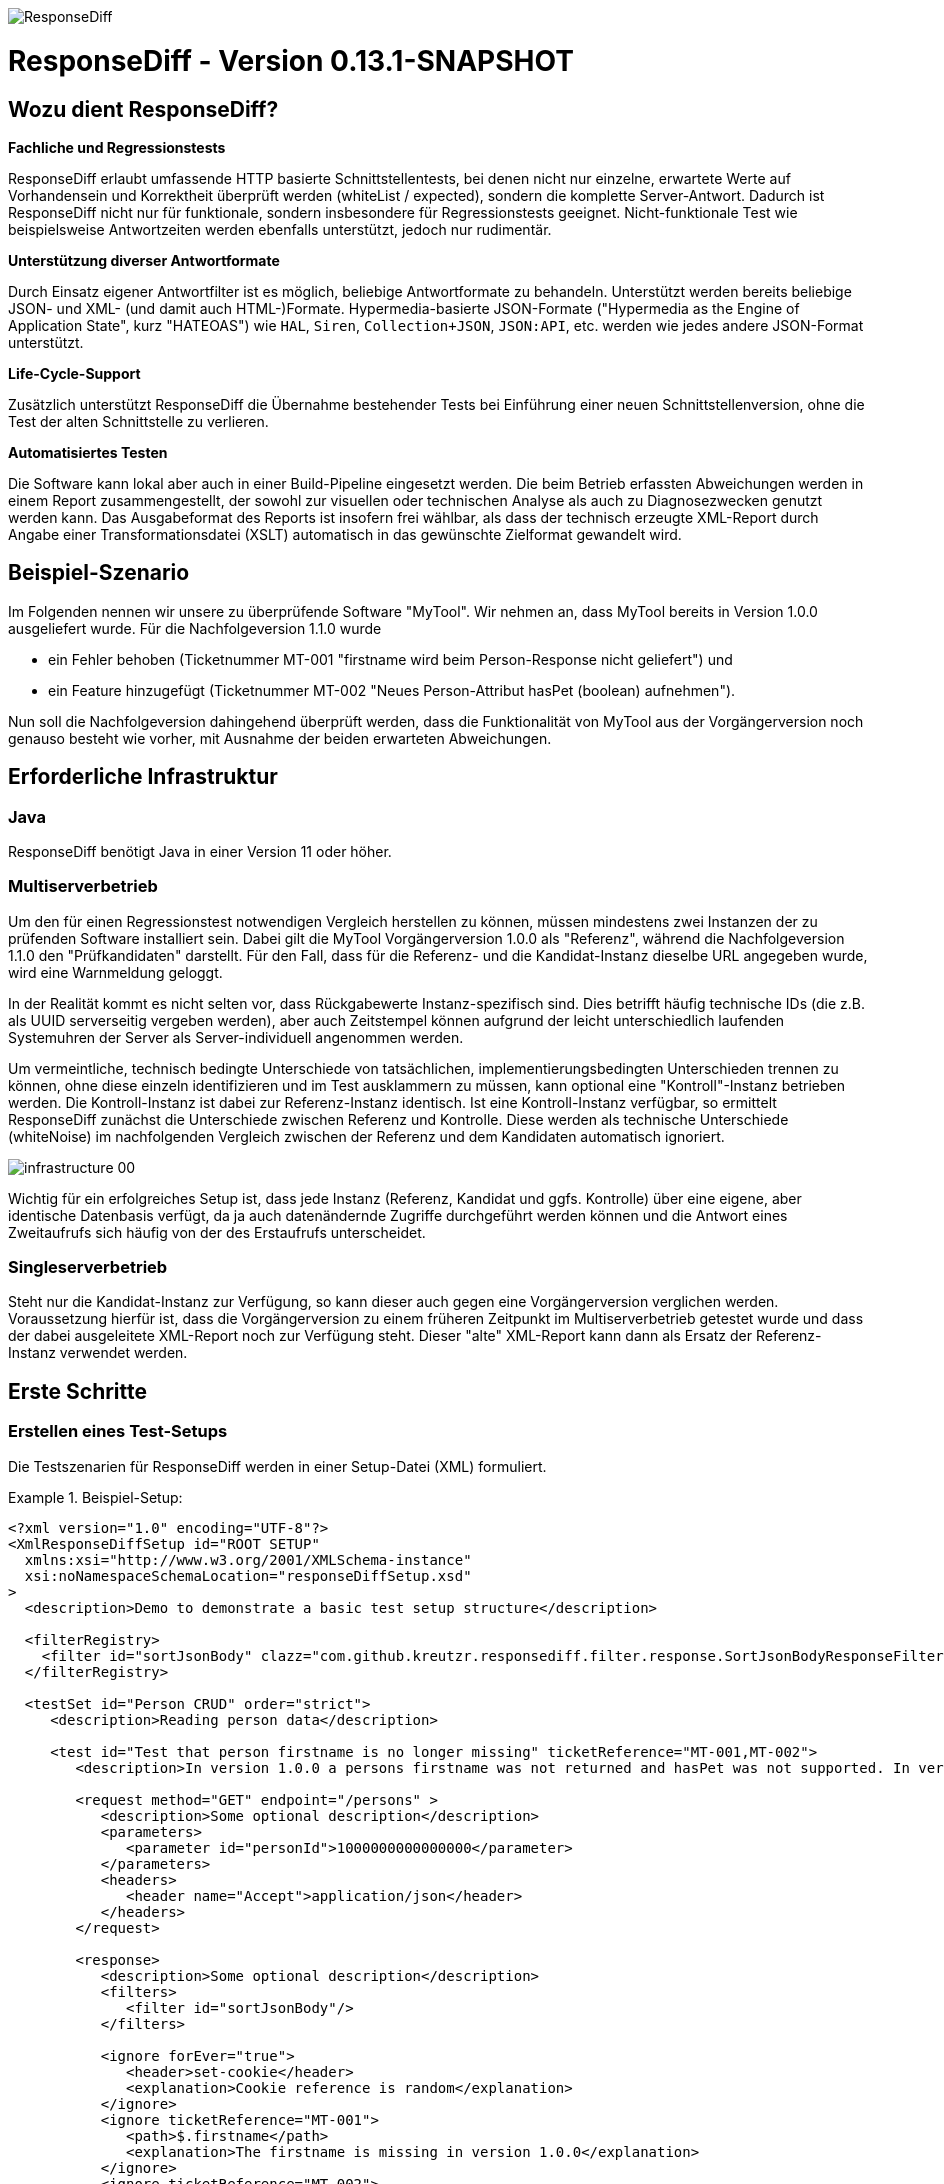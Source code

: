 image::img/responsediff-logo_640x320.png[ResponseDiff]

= ResponseDiff - Version 0.13.1-SNAPSHOT
:encoding: utf-8
:lang: de
:toc: left
:toclevels: 5

== Wozu dient ResponseDiff?

**Fachliche und Regressionstests**

ResponseDiff erlaubt umfassende HTTP basierte Schnittstellentests, bei denen nicht nur einzelne, erwartete Werte auf Vorhandensein und Korrektheit überprüft werden (whiteList / expected), sondern die komplette Server-Antwort. Dadurch ist ResponseDiff nicht nur für funktionale, sondern insbesondere für Regressionstests geeignet. Nicht-funktionale Test wie beispielsweise Antwortzeiten werden ebenfalls unterstützt, jedoch nur rudimentär.

**Unterstützung diverser Antwortformate**

Durch Einsatz eigener Antwortfilter ist es möglich, beliebige Antwortformate zu behandeln. Unterstützt werden bereits beliebige JSON- und XML- (und damit auch HTML-)Formate. Hypermedia-basierte JSON-Formate ("Hypermedia as the Engine of Application State", kurz "HATEOAS") wie `HAL`, `Siren`, `Collection+JSON`, `JSON:API`, etc. werden wie jedes andere JSON-Format unterstützt.

**Life-Cycle-Support**

Zusätzlich unterstützt ResponseDiff die Übernahme bestehender Tests bei Einführung einer neuen Schnittstellenversion, ohne die Test der alten Schnittstelle zu verlieren.

**Automatisiertes Testen**

Die Software kann lokal aber auch in einer Build-Pipeline eingesetzt werden. Die beim Betrieb erfassten Abweichungen werden in einem Report zusammengestellt, der sowohl zur visuellen oder technischen Analyse als auch zu Diagnosezwecken genutzt werden kann. Das Ausgabeformat des Reports ist insofern frei wählbar, als dass der technisch erzeugte XML-Report durch Angabe einer Transformationsdatei (XSLT) automatisch in das gewünschte Zielformat gewandelt wird.

== Beispiel-Szenario
Im Folgenden nennen wir unsere zu überprüfende Software "MyTool". Wir nehmen an, dass MyTool bereits in Version 1.0.0 ausgeliefert wurde.
Für die Nachfolgeversion 1.1.0 wurde

* ein Fehler behoben (Ticketnummer MT-001 "firstname wird beim Person-Response nicht geliefert") und
* ein Feature hinzugefügt (Ticketnummer MT-002 "Neues Person-Attribut hasPet (boolean) aufnehmen").

Nun soll die Nachfolgeversion dahingehend überprüft werden, dass die Funktionalität von MyTool aus der Vorgängerversion noch genauso besteht wie vorher, mit Ausnahme der beiden erwarteten Abweichungen.

== Erforderliche Infrastruktur

=== Java
ResponseDiff benötigt Java in einer Version 11 oder höher.

=== Multiserverbetrieb
Um den für einen Regressionstest notwendigen Vergleich herstellen zu können, müssen mindestens zwei Instanzen der zu prüfenden Software installiert sein.
Dabei gilt die MyTool Vorgängerversion 1.0.0 als "Referenz", während die Nachfolgeversion 1.1.0 den "Prüfkandidaten" darstellt. Für den Fall, dass für die Referenz- und die Kandidat-Instanz dieselbe URL angegeben wurde, wird eine Warnmeldung geloggt.

In der Realität kommt es nicht selten vor, dass Rückgabewerte Instanz-spezifisch sind. Dies betrifft häufig technische IDs (die z.B. als UUID serverseitig vergeben werden), aber auch Zeitstempel können aufgrund der leicht unterschiedlich laufenden Systemuhren der Server als Server-individuell angenommen werden.

Um vermeintliche, technisch bedingte Unterschiede von tatsächlichen, implementierungsbedingten Unterschieden trennen zu können, ohne diese einzeln identifizieren und im Test ausklammern zu müssen, kann optional eine "Kontroll"-Instanz betrieben werden. Die Kontroll-Instanz ist dabei zur Referenz-Instanz identisch. Ist eine Kontroll-Instanz verfügbar, so ermittelt ResponseDiff zunächst die Unterschiede zwischen Referenz und Kontrolle. Diese werden als technische Unterschiede (whiteNoise) im nachfolgenden Vergleich zwischen der Referenz und dem Kandidaten automatisch ignoriert.

image::img/infrastructure_00.png[]

Wichtig für ein erfolgreiches Setup ist, dass jede Instanz (Referenz, Kandidat und ggfs. Kontrolle) über eine eigene, aber identische Datenbasis verfügt, da ja auch datenändernde Zugriffe durchgeführt werden können und die Antwort eines Zweitaufrufs sich häufig von der des Erstaufrufs unterscheidet.

=== Singleserverbetrieb

Steht nur die Kandidat-Instanz zur Verfügung, so kann dieser auch gegen eine Vorgängerversion verglichen werden. Voraussetzung hierfür ist, dass die Vorgängerversion zu einem früheren Zeitpunkt im Multiserverbetrieb getestet wurde und dass der dabei ausgeleitete XML-Report noch zur Verfügung steht. Dieser "alte" XML-Report kann dann als Ersatz der Referenz-Instanz verwendet werden.

== Erste Schritte

=== Erstellen eines Test-Setups
Die Testszenarien für ResponseDiff werden in einer Setup-Datei (XML) formuliert.

.Beispiel-Setup:
====
[source,xml]
----
<?xml version="1.0" encoding="UTF-8"?>
<XmlResponseDiffSetup id="ROOT SETUP"
  xmlns:xsi="http://www.w3.org/2001/XMLSchema-instance"
  xsi:noNamespaceSchemaLocation="responseDiffSetup.xsd"
>
  <description>Demo to demonstrate a basic test setup structure</description>

  <filterRegistry>
    <filter id="sortJsonBody" clazz="com.github.kreutzr.responsediff.filter.response.SortJsonBodyResponseFilter" />
  </filterRegistry>

  <testSet id="Person CRUD" order="strict">
     <description>Reading person data</description>

     <test id="Test that person firstname is no longer missing" ticketReference="MT-001,MT-002">
        <description>In version 1.0.0 a persons firstname was not returned and hasPet was not supported. In version 1.1.0 this should be fixed.</description>

        <request method="GET" endpoint="/persons" >
           <description>Some optional description</description>
           <parameters>
              <parameter id="personId">1000000000000000</parameter>
           </parameters>
           <headers>
              <header name="Accept">application/json</header>
           </headers>
        </request>

        <response>
           <description>Some optional description</description>
           <filters>
              <filter id="sortJsonBody"/>
           </filters>

           <ignore forEver="true">
              <header>set-cookie</header>
              <explanation>Cookie reference is random</explanation>
           </ignore>
           <ignore ticketReference="MT-001">
              <path>$.firstname</path>
              <explanation>The firstname is missing in version 1.0.0</explanation>
           </ignore>
           <ignore ticketReference="MT-002">
              <path>$.hasPet</path>
              <explanation>hasPet was not supported in version 1.0.0</explanation>
           </ignore>

           <expected>
              <httpStatus ticketReference="MT-003">200</httpStatus>
              <headers>
                <header name="content-type" ticketReference="MT-004">application/json</header>
              </headers>
              <values>
                 <value path="$.firstname" type="string" >Reinhard</value>
                 <value path="$.hasPet"    type="boolean" ticketReference="MT-005">false</value>
              </values>
              <body noBody="false" ticketReference="MT-006"/>
           </expected>
        </response>
     </test>

  </testSet>
</XmlResponseDiffSetup>
----
====

Schauen wir uns das Setup nun etwas genauer an:


Die XSD-Datei (XSD = XML Schema Definition) in der XML-Wurzel anzugeben kann das Editieren der XML-Datei vereinfachen. Die XSD-Datei befindet sich im Verzeichnis `doc/xsds` der ResponseDiff-Version.

Im Allgemeinen wird im Setup der "sortJsonBody" Filter registriert. Er wird im Beispiel weiter unten in der `response`-Definition verwendet. Der Filter sorgt dafür, dass die Map-Einträge von JSON-Antworten in einer festen und somit vergleichbaren Reihenfolge dargestellt werden.

Das eingebettete TestSet kann mit einer `description` beschrieben werden und beinhaltet einen einzigen Test.

Der Test kann optional auf ein oder mehrere assoziierte Tickets verweisen (`ticketReference`). Links zum Ticketsystem werden im Report dargestellt. Wird mehr als ein Ticket referenziert, so müssen die Referenzen Komma-separiert hintereinander aufgeführt werden.

Im `request` wird definiert, mittels welcher HTTP-Methode (`method`) der Endpunkt (`endpoint`) aufgerufen wird, welche Aufrufparameter (`parameters`) der Endpunkt-URL angehangen werden sollen und welche Header (`headers`) zu setzen sind.

Im `response` kommt nun für die hier gelieferten Antworten der oben registrierte ResponseFilter zum Einsatz. Sollten im Abschnitt `filters` mehr als ein Filter genannt sein, so werden diese in der angegebenen Reihenfolge auf der eingehenden Antwort angewendet.

In den verschiedenen `ignore`-Blöcken werden nun bestimmte Aspekte vom Vergleich ausgeschlossen. Sie werden folglich nicht im Report aufgeführt.
Die Angabe, welche Stellen der Antwort ignoriert werden sollen, erfolgt über per JSONPath-Syntax.

* Cookie-Referenzen sind im Allgemeinen nicht identisch und müssen daher (generell) ausgeschlossen werden.
* Der Bugfix MT-001 bedingt ebenfalls einen `ignore`-Block, da klar ist, dass die Referenz hier nichts liefern wird. Das zugehörige Ticket ist hier verlinkt.
* Für das neue Feature MT-002 gilt dasselbe.

Soweit zum Regressionstest. Da wir eine konkrete Personen-Id im Aufruf verwendet haben, können wir aber auch noch einen Funktionstest realisieren.

Wir erwarten im `expected`-Block, dass die Werte (`values`) `firstname` und `hasPet` ganz konkrete Ausprägungen haben.
Die Angabe, an welcher Stelle der Antwort welcher Wert erwartete wird, erfolgt über per JSONPath-Syntax.

Das `ignore`-Tag sowie die Elemente `httpStatus`, `header`, `value` und `body` im `expected`-Block können optional mit dem Attribut `ticketReference` ausgestattet werden. Dieses kann Aufschluss darüber geben, warum eine Abweichung ignoriert werden darf oder warum ein konkreter Wert erwartet wird. So angegebene Ticketreferenzen werden dem umschließenden Test zugewiesen und tauchen somit im Report auf.



=== Starten von ResponseDiff

==== Aufruf
Ein Test mit ResponseDiff wird wie folgt gestartet:
[source,bash]
----
java -cp responsediff-<version>.jar com.github.kreutzr.responsediff.ResponseDiff <configuration>
echo $?
----

Optional kann der Log-Level von außen beim Start wie folgt gesetzt werden:
[source,bash]
----
java -cp responsediff-<version>.jar [-Dlog4j.configurationFile=file:<absolute-path>/log4j2.xml] com.github.kreutzr.responsediff.ResponseDiff <configuration>
echo $?
----

==== Konfiguration

Als Konfiguration wird ein JSON wie folgt erwartet (ohne Zeilenumbrüche):

.Beispiel JSON für die Aufruf-Konfiguration
====
[source,json]
----
{
  "rootPath" : "...",
  "candidateServiceUrl" : "...",
  "referenceServiceUrl" : "...",
  "referenceFilePath" : "...",
  "controlServiceUrl" : "...",
  "responseTimeoutMs" : ...,
  "ticketServiceUrl" : "...",
  "xmlFilePath" : "...",
  "testIdPattern" : "...",
  "storeResultPath" : "...",
  "reportWhiteNoise" : [true|false],
  "xsltFilePath" : "...",
  "reportFileEnding" : "...",
  "reportConversionFormats" : "...",
  "candidateHeaders" : [ { "name" : "...", "value" : "..." } ],
  "referenceHeaders" : [ { "name" : "...", "value" : "..." } ],
  "controlHeaders"   : [ { "name" : "...", "value" : "..." } ],
  "epsilon" : ...,
  "exitWithExitCode" : [true|false]
}
----
====

[NOTE]
====
* `rootPath`: Optionales Basisverzeichnis für nachfolgende relative Pfadangaben (z.B. "C:/home/rkreutz/work/develop/test/responsediff/"). Fehlt der Parameter, so wird das Ausführungsverzeichnis angenommen.
* `candidateServiceUrl`: Mandatorsiche URL der Kandidat-Instanz (z.B. "http://localhost:10500/my-tool")
* `referenceServiceUrl`: Optionale URL der Referenz-Instanz (z.B. "http://localhost:10510/my-tool")
* `referenceFilePath`: Optionaler Verweis auf einen "alten" XML-Report, der als Referenz verwendet werden soll, falls keine `referenceServiceUrl` angegeben wurde.
* `controlServiceUrl`: Optionale URL der Kontroll-Instanz (z.B. "http://localhost:10520/my-tool")
* `responseTimeoutMs`: Optionaler Timeout (als Ganzzahl) für den Empfang von Antworten. (default ist 1000)
* `ticketServiceUrl`: Optionale URL zum Ticketsystem, so dass die Ticketnummer nur noch angehangen werden muss (z.B. "http://localhost/tickets/")
* `xmlFilePath`: Mandatorische Angabe der XML-Datei, welche das zu testende Setup beinhaltet. Der Pfad kann relativ zum optional angegebenen `rootPath` angegeben werden.
* `testIdPattern`: Optionaler regulärer Ausdruck (in Java RegEx Syntax), um die Ausführung auf einzelne Tests einzuschränken. Wird nichts oder null übergeben, so werden alle Tests ausgeführt (default). Andernfalls werden nur diejenigen Tests ausgeführt, deren `id` zum übergebenen Ausdruck passt.
* `storeResultPath`: Mandatorische Angabe des Verzeichnisses, in dem die Ergebnisse der Tests als XML gespeichert werden sollen. (z.B. "../test-results/")
* `reportWhiteNoise`: Optionales Flag, ob auch ignorierte, technische Unterschiede (whiteNoise) ausgewiesen werden sollen (`true`) oder nicht (`false`). (default ist `false`)
* `xsltFilePath`: Optionaler Pfad zu einer XSLT-Datei, die zur Transformation des erzeugten XML-Reports verwendet werden soll. Das Ergebnis der Transformation wird neben dem XML-Report unter gleichem Namen abgelegt (z.B. "reporter/report-to-adoc.xslt" (default) oder "reporter/report-to-html.xslt"). **Beachte:** Die Transformationsdatei "reporter/report-to-html.xslt" ist sehr rudimentär und dient lediglich als technisches Beispiel für die Erstellung eigener Reports. Soll tatsächlich ein Report im HTML-Format erzeugt werden, so wird empfohlen, den Default-Transformer und die Default-Dateiendung (`reportFileEnding`) nicht zu verändern und stattdessen im Parameter `reportConversionFormats` den Wert `html` zu übergeben.
* `reportFileEnding`: Optionale Dateiendung für das Transformationsergebnis. (default ist `adoc`)
* `reportConversionFormats`: Optionale Auflistung der Zielformate, in die ein erzeugter AsciiDoc Report konvertiert werden soll. Die Auflistung erfolgt Komma-separiert. Folgende Aufzählungswerte werden unterstützt: `pdf`, `html`. Dieser Parameter wird nur beachtet, wenn der Parameter `reportFileEnding` den Wert `adoc` hat. Voraussetzung für ein Gelingen der Konvertierung ist selbstverständlich, dass die verwendete XSLT-Datei (vgl. Parameter `xsltFilePath`) tatsächlich den XML-Report in AsciiDoc transformiert. Das Ergebnis der AsciiDoc-Konvertierung wird neben der Reportdatei abgelegt.
* `candidateHeaders`: Optionale Header, die beim Aufruf der Kandidat-Instanz fix verwendet werden sollen. z.B. [ { "name" : "Authorization", "value" : "bearer ..." } ])
* `referenceHeaders`: Optionale Header, die beim Aufruf der Kandidat-Instanz fix verwendet werden sollen. z.B. [ { "name" : "Authorization", "value" : "bearer ..." } ])
* `controlHeaders`: Optionale Header, die beim Aufruf der Kandidat-Instanz fix verwendet werden sollen. z.B. [ { "name" : "Authorization", "value" : "bearer ..." } ])
* `epsilon`: Optionaler Epsilon-Wert für Zahlenvergleiche, bei denen kein spezielles Epsilon im Test angegeben wurde. (default ist 0.00000001)
* `exitWithExitCode`: Optionales Flag, ob Abweichungen durch einen Exit code ungleich 0 angezeigt werden sollen `true` (default), oder nicht `false`.
====

==== Exit-Code
Nach der Ausführung wird durch den Exit-Code signalisiert, ob es zu Abweichungen gekommen ist (Exit-Code != 0), oder ob der Vergleich keine Auffälligkeiten aufwies (Exit-Code = 0).
Dieses Verhalten kann bei lokaler Ausführung in einer IDE durch das optionale Flag `exitWithExitCode` abgeschaltet werden.

=== Der Report
Im konfigurierten Verzeichnis (vgl. `storeResultPath` oben) wird nach Ablauf des Tests eine XML-Datei `report_<setupName>_<timestamp>.xml` abgelegt. Wurde eine XSLT-Datei zur Transformation angegeben, so erscheint dort unter dem gleichen Namen aber mit andere Dateiendung auch der transformierte Report.

==== Die XML-Datei
Die XML-Datei entspricht der Setup-Datei.

Zudem ist je Test und TestSet vermerkt

* aus welcher XML-Datei der Test stammt (`fileName`),
* welche Variablen zur Anwendung kamen (`variables`), und
* wie der Aufruf konkret lautete (`curl`).

Die XML-Datei kann somit gut zu Debug-Zwecken verwendet werden.

==== Formatierte Reports
Der formatierte Report enthält alle bei der Transformation berücksichtigten Informationen aus der XML-Datei in einer besser strukturierten und menschenlesbareren Weise.

Wenn in der Transformation nicht alle Tests berücksichtigt werden sollen (z.B., weil man nur an den nicht erfolgreichen Tests interessiert ist), so kann das optionale Attribute `report` im Transformator verwendet werden. Ein Attributwert eines äußeren TestSets vererbt sich in die inneren TestSets und Tests solange dort kein abweichender Wert angegeben wurde.

.Beispiel für die Verwendung des report-Attributs
====
[source,xml]
----
<?xml version="1.0" encoding="UTF-8"?>
<XmlResponseDiffSetup ...>
  ...
  <testSet> <!-- Ohne Angabe des report-Attributs gilt der Wert "fail,skip" -->
     ...
     <testSet report="fail,skip">
        ...
     </testSet>
     <test ... report="success">
     </test>
  </testSet>
</XmlResponseDiffSetup>
----
====

Dadurch, dass der zu verwendende Transformator konfiguriert wird, können eigene Transformatoren verwendet werden.

Die folgenden XSLT Transformatoren stehen aktuell zur Verfügung:

===== AsciiDoc (default)
Name der Transformatordatei: `report-to-adoc.xslt`

Der AsciiDoc-Transformator ist die Referenzimplementierung eines Transformators. Es werden alle Testaggregationen (Analysis) auf TestSet-Ebene ausgewiesen. Tests werden nur ausgewiesen, wenn das Testergebnis der im `report`-Attribut angegebenen Ausprägung entspricht (default ist " `fail,skip` ").
Folgende Werte sind für die `report`-Attribute an den TestSets und Tests vorgesehen:

* `success`: Der Test wird im Report berücksichtigt, wenn er erfolgreich war.
* `fail`: Der Test wird im Report berücksichtigt, wenn er fehlgeschlagenen ist.
* `skip`: Der Test wird im Report berücksichtigt, wenn er aufgrund von technischen Problemen abgebrochenen wurde, oder aufgrund eines angegebenen `testIdPattern` von der Ausführung ausgenomme wurde.
* `all`: Der Test wird unabhängig des Testergebnisses berücksichtigt.
* `none`: Der Test wird niemals berücksichtigt.


===== HTML
Name der Transformatordatei: `report-to-html.xslt`

Der HTML-Transformator ist in seiner Darstellung eher rudimentär und dient lediglich als technisches Beispiel für die Erstellung eigener Reports. Er berücksichtigt aktuell keines der `report`-Attribute an den TestSets und Tests.

Soll tatsächlich ein Report im HTML-Format erzeugt werden, so wird empfohlen, den Parameter `reportConversionFormats` zu verwenden (siehe Abschnitt "<<Konfiguration>>").

== Features
Neben der oben gezeigten, einfachen Konfiguration können komplexe und anspruchsvollere Test-Szenarien von ResponseDiff behandelt werden. Diese Möglichkeiten werden nachfolgend aufgeführt und erklärt.

=== Testübergreifende Vorgaben
Die vollständige Ausformulierung aller Aufrufparameter etc. je Test ist sehr aufwändig und pflegeintensiv. Häufig kommt es vor, dass zahlreiche Tests untereinander einheitlich strukturiert sind und sich nur in Details unterscheiden. Aus diesem Grund können Tests in TestSets strukturiert werden. Gemeinsamkeiten der einzelnen Tests können dann in die Konfiguration des TestSets ausgelagert werden und müssen nicht mehr je Test genannt werden. Dennoch ist es möglich, ausgelagerte Eigenschaften punktuell lokal zu überschreiben.

Weiter können TestSets ebenfalls in TestSets strukturiert werden, wodurch sich der Schreib- und Anpassungsaufwand weiter reduziert. Somit ergeben sich folgende Ebenen:

==== Ebene 0 - Setup
Die äußerste Ebene enthält (fast) nur generelle Informationen. Alle diese generellen Informationen sind optional.
Diese sind im Einzelnen:

* Die Basis-URL des Ticketsystems, um im erzeugten Report direkt auf Tickets verweisen zu können. Dieser Wert muss nicht manuell gesetzt werden. Stattdessen wird er automatisch aus der Aufruf-Konfiguration übernommen.
* Eine kurze Beschreibung des Test-Setups (`description`).
* Die namentliche Registrierung von in den Tests zu verwendenden Request- und Response-Filtern (`filterRegistry`).
* Eine Deklaration Test(Set)-übergreifend gültiger Variablen (`variables`).

Die Definition mindestens eines TestSets (`testSet`) ist mandatorisch.

.Beispiel TestSetup
====
[source,xml]
----
<?xml version="1.0" encoding="UTF-8"?>
<XmlResponseDiffSetup ...>
  <description>Demo to demonstrate a basic test setup structure</description>

  <filterRegistry>
     <filter id="sortJsonBody" clazz="com.github.kreutzr.responsediff.filter.response.SortJsonBodyResponseFilter" />
  </filterRegistry>

  <variables>
     <variable id="personId">1000000000000000</variable>
  </variables>

  <testSet ...>
     ...
  </testSet>
</XmlResponseDiffSetup>
----
====

==== Ebene 1-n - TestSet
Ein TestSet umfasst eine Menge von Tests.

Ein TestSet umfasst wie das Test-Setup auch einige generelle Informationen, die für alle eingebetteten Tests und TestSets gelten. Ihre Angabe ist optional. Diese Informationen sind im Einzelnen:

* Eine kurze Beschreibung des TestSets (`description`).
* Die namentliche Registrierung von in den Tests zu verwendenden Request- und Response-Filtern (`filterRegistry`). *Hierbei ist zu beachten, dass Filternamen über alle Ebenen hinweg eindeutig sein müssen.* An beliebiger Stelle registrierte Filter stehen allen Tests zur Verfügung. Wird ein Filter unter dem selben Namen mehrfach registriert, so wird der Regressionstest noch vor dem Start abgebrochen. *Aus diesem Grund können TestSets, die mehrfach ausgeführt werden (Stichwort `iterations`), lokal keine weiteren Filter registrieren.*
* Eine Deklaration übergreifend gültiger Variablen (`variables`).
* Übergreifend geltende `request`-Informationen, um in den Tests Redundanzen zu vermeiden (`request`).
* Übergreifend geltende `response`-Informationen, um in den Tests Redundanzen zu vermeiden (`response`).

Darüber benötigt jedes TestSet verpflichtend ein `id`-Attribut.

.Beispiel für ein TestSet
====
[source,xml]
----
  <testSet id="TS-1">
     <description>Some text</description>
     <filterRegistry>
        ...
     </filterRegistry>
     <variables>
        ...
     </variables>
     <request ...>
        ...
     </request>
        ...
     <response ...>
        ...
     </response>

     <test ...>
        ...
     </test>
     <test ...>
        ...
     </test>
  </testSet>
----
====

Ein TestSet kann aber ebenso auch weitere TestSets beinhalten. Auf diese Weise ergibt sich eine Baumstruktur.

.Beispiel für ein strukturiertes, komplexes Test-Setup
====
[source,xml]
----
<?xml version="1.0" encoding="UTF-8"?>
<XmlResponseDiffSetup ...>
  ...
  <testSet id="TS-1">
     ...
     <testSet id="TS-1/1">
        ...
     </testSet>
     <testSet id="TS-1/2">
        ...
        <testSet id="TS-1/2/1">
           ...
        </testSet>
     </testSet>
  </testSet>
  <testSet id="TS-2">
     ...
  </testSet>
</XmlResponseDiffSetup>
----
====

==== End-Ebene - Test
Die letzte Ebene (bzw. das Blatt in der Baumstruktur) bildet ein Test. Ein Test benötigt die folgenden Informationen. Fehlen diese, werden die Informationen aus der umschließenden Struktur (TestSet -> ... -> Test-Setup) übernommen.
Folgende Informationen werden benötigt:

* Eine kurze Beschreibung des Tests.
* Eine Deklaration der lokal gültigen Variablen.
* Lokale `request`-Informationen.
* Lokale `response`-Informationen.

Darüber benötigt jeder Test verpflichtend ein `id`-Attribut.

.Beispiel für einen Test
====
[source,xml]
----
     ...
     <test id="Test that a person can be updated">
        <description>A person's attributes are changed.</description>

        <request method="PUT" endpoint="/persons" >
           <description>Some optional description</description>
           <parameters>
              <parameter id="personId">1000000000000000</parameter>
           </parameters>
           <headers>
              <header name="Accept">application/json</header>
           </headers>
           <body>
           {
             "name" : "Kreutz",
             "firstname" : "Reinhard",
             "dateOfBirth" : "1967-09-27",
             "size" : 1.94,
             "hasPet" : true
           }
           </body>
        </request>

        <response>
           <description>Some optional description</description>
           <filters>
              <filter id="sortJsonBody"/>
              ...
           </filters>

           <ignore forEver="true">
              <header>set-cookie</header>
              <explanation>Cookie reference is random</explanation>
           </ignore>
           <ignore>
              <path>$.random</path>
              <explanation>The random attribute is a server specific UUID</explanation>
           </ignore>
           ...

           <expected>
              <httpStatus>200</httpStatus>
              <headers>
                 <header name="Content-Type">application/json</header>
                 ...
              </headers>
              <values>
                 <value path="$.name">Kreutz</value>
                 ...
              </values>
              <body noBody="false">
                 ...
              </body>
           </expected>
        </response>
     </test>
     <test id="Test that a person image can be uploaded">
        <description>A person's image and some image description are updated.</description>

        <request method="POST" endpoint="/persons" >
           <description>Some other optional description</description>
           <parameters>
              <parameter id="personId">1000000000000000</parameter>
           </parameters>
           <headers>
              <header name="Accept">application/json</header>
           </headers>
           <uploadParts>
              <file name="photo"     contentType="imag/png">person_1000000000000000.png</file>
              <file name="photoText" contentType="text/plain" charSet="UTF-8">someText.txt</file>
           </uploadParts>
        </request>
     </test>
     ...
----
====

===== Request
Ein `request`-Eintrag besteht aus den folgenden, optionale Informationen:

* Eine Beschreibung (`description`).
* Eine Deklaration der lokal gültigen Variablen (`variables`).
* Eine Auflistung der für den Request anzuwendenden Filter (`filters`). Die müssen zentral im Test-Setup registriert worden sein. Die Vererbung aus umschließenden TestSets kann gezielt unterbrochen werden, indem das optionale Attribut `inherit` mit `false` belegt wird (default is `true`).
* Eine Auflistung von Parametern, die der Aufruf-URL angehangen werden sollen (`parameters`).
* Eine Auflistung der beim Aufruf zu setzenden Header (`headers`).
* Der zu sendende Nachrichtentext (`body`).
* Alternativ zu einem Nachrichtentext (`body`) können Dateien hochgeladen werden. Die Dateien (`file`) werden unter `uploadParts` zusammengefasst. Jeder `file`-Eintrag hat den Pfad zur hochzuladenden Datei als Wert. Beginnt dieser mit einem Punkt (`.`), so wird der Pfad als relativ zur Testdatei angesehen, andernfalls als absoluter Pfad. Jeder Eintrag hat zudem die folgenden Attribute:
** `name` Optionales Attribut, um der Datei einen Namen zu geben. Wird nichts angegeben, so wird der physikalische Dateiname verwendet.
** `contentType` Mandatorisches Attribut, um den MimeType des Dateidaten anzugeben.
** `charSet` Teil-mandatorisches Attribut, das bei Textdateien die jeweilige Zeichencodierung (z.B. `UTF-8`) angibt. Bei Binärdateien (z.B. Bildern) darf die Angabe fehlen.

Darüber hinaus müssen die beiden folgenden Eigenschaften gesetzt sein. Ob die Angabe lokal oder durch in einer übergreifenden Struktur (TestSet oder Test-Setup) erfolgt, ist dabei unerheblich.

* Die Aufruf-Methode (`method`). Zur Auswahl stehen "GET" (default), "HEAD", "POST", "PUT", "DELETE", "CONNECT", "OPTIONS", "TRACE" und "PATCH".
* Der aufzurufende Service-Endpunkt (`endpoint`).

===== Response
Ein `response`-Eintrag besteht aus den folgenden, optionale Informationen:

* Eine Beschreibung (`description`).
* Eine Deklaration der lokal gültigen Variablen (`variables`).
* Eine Auflistung der für den Request anzuwendenden Filter (`filters`). Die müssen zentral im Test-Setup registriert worden sein. Die Vererbung aus umschließenden TestSets kann gezielt unterbrochen werden, indem das optionale Attribut `inherit` mit `false` belegt wird (default is `true`).
* Eine Auflistung der Antwort-Werte, die ignoriert werden sollen (`ignore`).
** Es können Header (Angabe des Namens) (`header`) und
** Antwort-Werte aus der Antwort-Nachricht (`path`) ignoriert (`ignore`) werden. (Die Angabe erfolgt per JSONPath-Syntax)
* Eine Auflistung der erwarteten Antwort-Werte für einen Funktionstest (`expected`).
** Es können der HttpStatus (`httpStatus`) geprüft werden,
** Header-Werte verglichen (Angabe des Namens) (`headers`),
** einzelne Werte aus der Antwort-Nachricht (`values`) oder
** die gesamte Antwort-Nachricht getestet werden (`body`).

Am `response`-Eintrag kann zudem das folgende, optionale Attribut gesetzt werden:

* `hideBody` Wird der Wert auf `true` gesetzt, so wird im Report keine Antwort-Nachricht dargestellt und im Falle eines Downloads keine Datei angelegt (default ist `false`). Diese Option kann interessant sein, wenn es sich um sicherheitsrelevante Informationen handelt (z.B. beim Test eines Login-Endpunkts). Als Konsequenz kann auf die Antwort-Nachricht nicht zugegriffen werden, weswegen Erwartungswerte (`expected` und `ignore`) nicht geprüft werden können.

Weitere Details zur Überprüfung der Antwort finden sich im Abschnitt "<<Features>>".

=== Strukturierung umfangreicher Test-Setups
Auf diese Weise lassen sich Test-Szenarien erstellen, in denen in einem TestSet Datenbestände aufgebaut werden, während in einem weiteren TestSet auf diesen Daten operiert wird, bis schließlich in einem letzten TestSet die Szenarien wieder abgeräumt werden.
Alternativ oder ergänzend, können verschiedene Endpunkte in unterschiedlichen TestSets gruppiert werden.

==== Einbinden externer TestSets zur Strukturierung oder Wiederverwendung
Wenn die TestSets sehr umfangreich werden, oder sich wiederkehrende Aufruffolgen ergeben, so lassen sich Test-Setups in einzelne Dateien auslagern, die aus einem TestSet eingebunden werden können. Ins einbindenden TestSet ausgelagerte Eigenschaften werden dem eingebundenen Test-Setup ebenso übergeben, wie bei geschachtelten TestSets auch. Zu beachten ist, dass die Möglichkeit des lokalen Überschreibens allgemeiner Eigenschaften auch hier zum Tragen kommt.

Das Einbetten externe Test-Setup erfolgt am Ende eines TestSets nach dem letzten Test.

.Beispiel XML zum Einbetten externer Test-Setups
====
[source,xml]
----
        ...
     </test>

     <testSetInclude file="some-folder/part_01.xml" />
     <testSetInclude file="some-folder/part_02.xml" />

  </testSet>
  ...
</XmlResponseDiffSetup>
----
====

=== Reihenfolge der Testausführung
Insbesondere bei *CRUD* Schnittstellen (`Create`, `Read`, `Update`, `Delete`) kann die Ausführungsreihenfolge der Tests relevant sein, wenn beispielsweise zunächst ein Objekt erzeugt werden soll (`Create`), was anschließend abgefragt (`Read`), verändert (`Update`)und schließlich gelöscht (`Delete`) werden soll. Aus diesem Grund bietet ResponseDiff eine Möglichkeit, auf die Ausführungsreihenfolge Einfluss zu nehmen.

==== Das `order`-Attribut
Per default erfolgt die Ausführung der Tests und TestSets in zufälliger Reihenfolge. Ist dies nicht gewünscht, so kann man im umschließenden TestSet das optionale Attribut `order` mit dem Wert `strict` (default ist `random`) setzen.

.Beispiel XML für strikte Testausführung
====
[source,xml]
----
  <testSet id="Person CRUD" order="strict">
----
====

Diese Einstellung gilt dann für alle im TestSet eingeschlossen TestSets und Tests, es sei denn ein inneres TestSet überschreibt für seine inneren Elemente die äußere Vorgabe. Innerhalb eines TestSets werden die Tests vor den enthaltenen TestSets ausgeführt. Diese Reihenfolge kann nicht verändert werden.

==== Lokaler Testabbruch
Hängen Tests von einander ab (beispielsweise, weil erwartet wird, dass Abfrage-Aufrufe nicht funktionieren werden, wenn die Erzeugung eines später abzufragenden Objekts fehlgeschlagen ist), so kann dem durch das Attribut `breakOnFailure` auf Test-Ebene Rechnung getragen werden. Das Attribut würde beim Test, der ein später benötigtes Objekt anlegt auf `true` gesetzt werden (default ist `false`). Schlägt dieser Aufruf dann fehl, so werden alle nachfolgenden Tests und TestSets dieser Gliederungsebene nicht mehr ausgeführt. So übersprungene Tests werden in der Testzusammenfassung als "skipped" notiert.

Der Mechanismus kann auf TestSet-Ebene fortgeführt werden, so dass bei einem auf diese Weise abgebrochenen TestSet die nachfolgenden TestSets der selben Gliederungsebene ebenfalls nicht mehr ausgeführt werden.

[CAUTION]
Das Attribut `breakOnFailure` wird nicht vererbt, sondern gilt ausschließlich lokal. Zudem ist es nur erlaubt, wenn für das umschließende TestSet eine strikte Ausführung konfiguiert ist (`order`-Attribut mit Wert `strict`). Eine unzulässige Kombination der Attribute `breakOnFailue` und `order` führt zu einem sofortigen Programmabbruch.

=== Umgang mit Server-Anfragen

Bevor eine Anfrage zu einem Server geschickt wird, durchläuft sie eine optionale Kette von Aufruf-Filtern. Die Bearbeitungsreihenfolge richtet sich dabei nach der Reihenfolge, in der die Filter im `filter`-Eintrag der Anfrage (`request`) aufgeführt sind.

Folgende Aufruf-Filter sind bereits in ResponseDiff enthalten:

==== `RemoveHeaderRequestFilter`
Im Allgemeinen werden die zu setzenden Header innerhalb eines `request`-Eintrags spezifiziert. Zusätzlich zu diesen werden aber auch immer alle die Header gesetzt, die beim Aufruf von ResponseDiff von außen übergeben wurden (vgl. JSON-Werte `referenceHeaders`, `controlHeaders` und `candidateHeaders` in der Aufruf-Konfiguration). Sollen spezielle Header beim Server-Aufruf unterdrückt werden (etwa ein von außen übergebenes Bearer-Token beim Aufruf des Login-Endpunkts), so kann der `RemoveHeaderRequestFilter` wie folgt eingesetzt werden:

.Beispiel XML für eine header-Unterdrückung
====

Die Konfiguration des Filters erfolgt über den nachfolgenden Parameter:

* `names` : Eine Komma-separierte Liste der Header-Namen, die bei der Anfrage nicht gesetzt sein sollen.

[source,xml]
----
  <filterRegistry>
    ...
    <filter id="removeAuthorizationHeader" clazz="com.github.kreutzr.responsediff.filter.request.RemoveHeaderRequestFilter">
      <parameters>
         <parameter id="names">Authorization, Proxy-Authorization</parameter>
      </parameters>
    </filter>
    ...
  </filterRegistry>
  ...
  <testSet id="TestSet 00" order="random" report="all">
     ...
     <request method="GET" endpoint="http://${test-server}/some/endpoint">
        ...
        <filters>
           <filter id="removeAuthorizationHeader" />
        </filters>
        ...
     </request>
     ...
  </testSet>
  ...
----
====


==== `SetVariablesRequestFilter`

Dieser Filter ist speziell zur Behandlung von Massentest vorgesehen. Weitere Informationen finden sich im Abschnitt "<<Massentests in Requests>>".

Eigene Filter können leicht hinzugefügt werden. (vgl. Abschnitt "<<Eigene Filter>>")


=== Umgang mit unterschiedlichen Server-Antworten

ResponseDiff basiert auf der Annahme, dass Antworten im JSON-Format geliefert werden. Für den Fall, dass etwas anderes als JSON geliefert wird, kann jede Antwort optional durch eine individuell konfigurierbare Kette von Antwort-Filtern geschickt werden.
Wird also ein XML-To-JSON-Filter (z.B. `XmlToJsonResponseFilter`) vorgeschaltet, so kann ResponseDiff anschließend auch Antworten von Dienste analysieren, die XML liefern. Dasselbe gilt für den `TextToJsonResponseFilter`, der einen beliebigen Inhalt in JSON kapselt.

Die konfigurierten Filter werden in der Reihenfolge durchlaufen, in denen sie aufgeführt wurden (`filter`).

Folgende Antwort-Filter sind bereits in ResponseDiff enthalten:

==== `SortJsonBodyResponseFilter`
Ein ResponseFilter, der fast immer zum Einsatz kommen wird, ist der Filter `com.github.kreutzr.responsediff.filter.response.SortJsonBodyResponseFilter`. Er garantiert, dass die Attributnamen einer eintreffenden JSON-Nachricht in einer festen Reihenfolge erscheinen. Ohne diesen Filter würde der Regressionstest in vielen Fällen unbegründete Abweichungen melden.

Der Filter operiert nur auf JSON-Nachrichten. Nicht-JSON-Nachrichten bleiben unverändert.

Der Filter nimmt drei optionale Konfigurationsparameter entgegen:

* `sortArrays` : Über diesen Parameter wird spezifiziert, ob zu Vergleichzwecken auch Listeneinträge sortiert werden sollen `true`, oder ob die Reihenfolge der Einträge in Listen unverändert bleiben soll `false` (default).
* `sortArrays.keys` : Ist die Sortierung von Listeneinträgen durch den Parameter `sortArrays` aktiviert, so gilt diese Einstellung per default für alle Listen im JSON. Die Sortierung muss jedoch meist auf bestimmte Listen eingeschränkt werden. Hierzu müssen über den Parameter `sortArrays.keys` diejenigen Listen namentlich identifiziert werden, deren Einträge sortiert werden sollen (Whitelist). Mehrere Namen werden dabei durch ein Komma voneinander getrennt aufgeführt. Ist das JSON an sich bereits eine Liste und hat somit keinen umschließenden Namen, so muss bei der Angabe einer Whitelist "$" als Synonym für "root" angegeben werden, wenn diese (äußere) Liste ebenfalls sortiert werden soll. Eine Auflistung von ausschließlich nichtexistierenden Namen (oder ein leerer Eintrag) führt dazu, dass entsprechend keine Liste sortiert wird.
Zusätzlich kann je Name spezifiziert werden, welche Daten konkret zur Sortierung herangezogen werden sollen. Die Pfade zu den zu berücksichtigenden Daten werden als JSONPath in runde Klammern (`'('` und `')'`) und ggfs. durch ein Semikolon (`;`) getrennt angegeben.
* `storeOriginalResponse` : Über diesen Parameter kann die eingehende Antwort im Filterergebnis gespeichert werden, bevor der Filter seine Arbeit aufnimmt. Die Original-Antwort findet sich in der Ergebnisstruktur unter `originalResponse`. Die Speicherung wird aktiviert, wenn als Parameterwert `true` gesetzt wird (default ist `false`).

.Beispiel für eine detaillierte Filterkonfiguration
====
Der `SortJsonBodyResponseFilter` liefert für das nachfolgende JSON-Dokument

[source,json]
----
[
  { "id" : "002", "a" : [ { "x" : 3, "y" : 1   }, { "x" : 2, "y" :  1   } ], "b" : [ 6,5,4 ], "c": [ 9,8,7 ] },
  { "id" : "001", "a" : [ { "x" : 1, "y" : 2.1 }, { "x" : 1, "y" : 11.2 } ], "b" : [ 3,2,1 ], "c": [ 8,4,2 ] }
]
----

bei dieser Filterkonfiguration

[source,xml]
----
  ...
  <filterRegistry>
    <filter id="sortJsonBody" clazz="com.github.kreutzr.responsediff.filter.response.SortJsonBodyResponseFilter">
      <parameters>
         <parameter id="sortArrays">true</parameter>
         <parameter id="sortArrays.keys">$($.id),a($.x;$.y),b</parameter>
      </parameters>
    </filter>
    ...
----

dieses Ergebnis:

----
[
  { "a" : [ { "x" : 1, "y" : 2.1 }, { "x" : 1, "y" : 11.2 } ], "b" : [ 1,2,3 ], "c": [ 8,4,2 ], "id" : "001" },
  { "a" : [ { "x" : 2, "y" : 1   }, { "x" : 3, "y" :  1   } ], "b" : [ 4,5,6 ], "c": [ 9,8,7 ], "id" : "002" }
]
----

* Die Attributnamen werden alphabetisch sortiert.
* Die Listen `a` und `b` werden sortiert. Die Liste `a` wird gemäß der Werte aus `$.x` und `$.y` (in genau dieser Reihenfolge) sortiert, während die Liste `b` einfach anhand ihrer Gesamtwerte sortiert wird. Die Sortierung der Liste `b` würde auch greifen, wenn es sich bei den Werten um weitere JSON-Strukturen handeln würde - nur eben (unfachlich) alphabetisch sortiert nach deren Text-Repräsentation.
* Liste `c` wird nicht sortiert.
* Schließlich werden die Elemente der Wurzel-Liste `$` gemäß `$.id` sortiert.

====

[NOTE]
====
Daten mit Wert `null` werden ganz nach vorne sortiert.

Daten vom Typ `Boolean` werden in der Reihenfolge `false`, `true` sortiert.

Numerische Werte werden entsprechend ihres Werts sortiert.

====

[CAUTION]
====
*Zu beachten ist*, dass aktuell negative Zahlen in identischer Reihenfolge wie positive Zahlen sortiert werden - etwa wie folgt:

[source]
----
 -1, -2, -3, 0, 1, 2, 3
----

====

[CAUTION]
====
*UUIDs* (z.B. bei automatisch erzeugten IDs) eignen sich im Allgemeinen *nicht* für eine Sortierung, da sie auf unterschiedlichen Instanzen (Referenz, Kandidat und ggfs. Kontrolle) naturgemäß individuell erzeugt werden und daher im Allgemeinen keine eindeutige Sortierreihenfolge erzielt werden kann.

In solchen Fällen empfiehlt es sich, eine möglichst starke Kombination aus anderen Attributen zu wählen.

====


==== `TextToJsonResponseFilter`
Für Text-Antworten (etwa bei einem Bearer-Token) steht der Filter `com.github.kreutzr.responsediff.XmlHttpResponse.TextToJsonResponseFilter` zur Verfügung. Er umschließt die gesamte Server-Antwort mit einem rudimentären JSON. Das JSON hat entweder diese `{"body":"<text>"}` oder diese `{"body":null}` Form.

Der Filter operiert nur auf Nicht-JSON-Nachrichten. JSON-Nachrichten bleiben unverändert.

Der Filter nimmt einen optionalen Konfigurationsparameter entgegen:

* `contentType` : Mit diesem Parameter kann der `Content-Type`-Header der in JSON gewandelten Antwort vorgegeben werden (default ist `application/json`).


==== `XmlToJsonResponseFilter`
Weiter steht für XML-Antworten (etwa bei SOAP-Requests) der Filter `com.github.kreutzr.responsediff.XmlHttpResponse.XmlToJsonResponseFilter` zur Verfügung. Er berücksichtigt XML Tag-Attribute und das Mischen von Text und weiteren XML-Tags.

Der Filter operiert nur auf Nicht-JSON-Nachrichten. JSON-Nachrichten bleiben unverändert.

Der Filter nimmt vier optionale Konfigurationsparameter entgegen:

* `contentType` : Mit diesem Parameter kann der `Content-Type`-Header der in JSON gewandelten XML-Antwort vorgegeben werden (default ist `application/json`).
* `preserveOrder` : Dieser Parameter bewirkt, dass die Reihenfolge der eingeschachtelten Tags erhalten bleibt. Erzielt wird dies durch die Einführung einer Liste in JSON. Die Liste trägt dabei den Namen `#value`. Tag-Attribute werden im JSON übernommen, wobei der Attributname mit einem anführenden `@`  als Key fungiert. Wenn Attribute nicht berücksichtigt werden sollen, so entfällt auch der Schlüssel `#value` für den Wert und der Tag-Name fungiert direkt als Key. Weitere Informationen und Beispiele finden sich in der Java-Dokumentation der Klasse.
* `skipAttributes` : Wird der Wert `true` übergeben, so werden Tag-Attribute bei der Umwandlung in JSON ignoriert (default ist `false`).
* `storeOriginalResponse` : Über diesen Parameter kann die eingehende Antwort im Filterergebnis gespeichert werden, bevor der Filter seine Arbeit aufnimmt. Die Original-Antwort findet sich in der Ergebnisstruktur unter `originalResponse`. Die Speicherung wird aktiviert, wenn als Parameterwert `true` gesetzt wird (default ist `false`).


.Beispiel für eine Filterkonfiguration
====
[source,xml]
----
<XmlResponseDiffSetup ...>
  <description>Some setup description</description>

  <filterRegistry>
    <filter id="sortJsonBody" clazz="com.github.kreutzr.responsediff.filter.response.SortJsonBodyResponseFilter">
      <parameters>
         <parameter id="sortArrays">true</parameter>
         <parameter id="sortArrays.keys">$,myAttribute</parameter>
      </parameters>
    </filter>
    <filter id="textToJson" clazz="com.github.kreutzr.responsediff.filter.response.TextToJsonResponseFilter">
      <parameters>
         <parameter id="contentType">application/vnd.api+json</parameter>
      </parameters>
    </filter>
    <filter id="xmlToJson" clazz="com.github.kreutzr.responsediff.filter.response.XmlToJsonResponseFilter">
      <parameters>
         <parameter id="contentType">application/vnd.api+json</parameter>
         <parameter id="preserverOrder">true</parameter>
         <parameter id="skipAttributes">false</parameter>
         <parameter id="storeOriginalResponse">true</parameter>
      </parameters>
    </filter>
  </filterRegistry>

  ...
</XmlResponseDiffSetup
----
====

=== Eigene Filter

Für die Erstellung eigener Request- und Response-Filter bietet ResponseDiff einige Interfaces und abstrakte Basisklassen an.

* `DiffFilter` und `DiffFilterImpl` Behandelt Filterparameter.
* `DiffRequestFilter` Definiert die Behandlung von Anfragen hinsichtlich dem Nachtragen von Variablen (z.B. bei Massentests).
* `DiffResponseFilter` und `DiffResponseFilterImpl` Behandelt Antworten.

Auf diese Weise ist es einfach, eigene, parametrisierbare Filter zu erstellen.

.Beispiel für einen eigenen RequestFilter
====
[source,java]
----
public class MyRequestFilter extends DiffFilterImpl implements DiffRequestFilter
{
  private static final String MY_FILTER_PARAMETER = "...";

  @Override
  protected void registerFilterParameterNames()
  {
    super.registerFilterParameterNames();

    registerFilterParameterName( MY_FILTER_PARAMETER );
    // ...
  }

  @Override
  public void apply( final XmlRequest xmlRequest, final String serviceId, final XmlTest xmlTest ) throws DiffFilterException
  {
    // ...
  }

  @Override
  public void next()
  {
    // ...
  }
}
----
====

.Beispiel für einen eigenen ResponseFilter
====
[source,java]
----
public class MyResponseFilter extends DiffResponseFilterImpl
{
  private static final String MY_FILTER_PARAMETER = "...";

  @Override
  protected void registerFilterParameterNames()
  {
    super.registerFilterParameterNames();

    registerFilterParameterName( MY_FILTER_PARAMETER );
    // ...
  }

  @Override
  public void apply( final XmlHttpResponse xmlHttpResponse ) throws DiffFilterException
  {
    super.apply( xmlHttpResponse );
    // ...
  }
}
----
====

=== Verwendung von Variablen
Auf jeder Ebene (Test-Setup -> TestSet -> Test -> Request bzw. Response) ist es möglich, Variablen zu definieren.
Dies erfolgt einfach durch Angabe der `id` (als Tag-Attribut) und des Wertes als Text.

.Beispiel einer Variablen-Definition
====
[source,xml]
----
<variables>
  <variable id="personId"  type="long">1000000000000000</variable>
  <variable id="randomInt" type="int" >${randomInteger()}</variable>
  <variable id="today"     type="date">${nowDate()}</variable>
  <variable id="tomorrow"  type="date">${nowDate(1)}</variable>
  <variable id="yesterday" type="date">${nowDate(-1)}</variable>
  <variable id="todayNoon" type="datetime">${nowDate()}T12:00:00</variable>
  ...
</variables>
----
====

Die Angabe eines Datentyps ist bei der Deklaration optional und hat keinerlei Effekt. Sie ist jedoch beim Auslesen eines Werts relevant.

Variablen einer äußeren Ebene können bei Verwendung derselben `id` auf inneren Ebenen überschrieben werden. Auf diese Weise werden punktuelle Ausnahmen ermöglicht, ohne dass die Struktur umgebaut werden muss.

Diese Variablen können an folgenden Stellen verwendet werden:

* Beschreibungen (`description`)
* Request-Endpunkt (`endpoint`)
* Request-Parameter-Wert (`parameter`)
* Request-Header-Wert (`header`)
* Request-Nachricht (`body`)
* Response-Erwartungswert (`value`) vgl. Abschnitt "<<Auswerten von Antwortwerten>>"

.Beispiel einer Variablen-Verwendung
====
[source,xml]
----
<testSet>
  <description>Tests for person ${personId}</description>
  <test>
    <description>First tests for person ${personId}</description>
    <request method="PUT" endpoint="/persons/${personId}" >
      <parameters>
        <parameter id="someParameter">${personId}</parameter>
      </parameters>
      <headers>
        <header name="someHeader">aaa_${personId}_bbb</header>
      </headers>
      <body>
        {
          "id" : "${personId}"
        }
      </body>
    </request>
    <response>
      <expected>
        <values>
          <value path="$.id">${personId}</value>
        </values>
      </expect>
    </response>)
  </test>
</testSet>
----
====

==== Funktionswerte in Variablen-Definitionen und Erwartungswerten

Für die Vergabe von dynamischen Werten bei Variablen-Definitionen und Erwartungswerten stehen folgende Funktionen für Zufallswerte und Zeitangaben zur Verfügung:

[NOTE]
====
Keiner der optional übergebenen Parameter wird in Anführungszeichen gesetzt.

* `${randomUUID()}` Es wird eine zufällige UUID erzeugt.
* `${randomUUID( TEST_ )}` Es wird eine zufällige UUID erzeugt, die von dem angegebenen Prefix angeführt wird.
* `${randomUUID( TEST_, 15 )}` Es wird eine zufällige UUID erzeugt, die von dem angegebenen Prefix angeführt wird und insgesamt nicht länger als die angebene Maximallänge ist.
* `${randomUUID( TEST_, 15, -, _ )}` Es wird eine zufällige UUID erzeugt, die von dem angegebenen Prefix angeführt wird und insgesamt nicht länger als die angebene Maximallänge ist. Zudem werden alle `-`-Zeichen durch ein `_`-Zeichen ersetzt. Weitere Ersetzungen (jeweils immer als Paar) sind möglich.
* `${randomInteger()}` Es wird ein ganzzahliger Zufallswert erzeugt.
* `${randomInteger( <min> )}` Es wird ein ganzzahliger Zufallswert erzeugt, der größer oder gleich dem angebenen Minimalwert `<min>` ist.
* `${randomInteger( <min>, <max> )}` Es wird ein ganzzahliger Zufallswert erzeugt, der größer oder gleich dem angebenen Minimalwert `<min>` und kleiner oder gleich dem angegebenen Maximalwert `<max>` ist. Weitere Parameter werden ignoriert. `min` muss kleiner als `max` sein.
* `${randomLong()}` Es wird ein ganzzahliger Zufallswert erzeugt.
* `${randomLong( <min> )}` Es wird ein ganzzahliger Zufallswert erzeugt, der größer oder gleich dem angebenen Minimalwert `<min>` ist.
* `${randomLong( <min>, <max> )}` Es wird ein zufallfälliger Kommawert erzeugt, der größer oder gleich dem angebenen Minimalwert `<min>` und kleiner oder gleich dem angegebenen Maximalwert `<max>` ist. Weitere Parameter werden ignoriert.
* `${randomDouble()}` Es wird ein zufallfälliger Kommawert erzeugt.
* `${randomDouble( <min> )}` Es wird ein ganzzahliger Zufallswert erzeugt, der größer oder gleich dem angebenen Minimalwert `<min>` ist.
* `${randomDouble( <min>, <max> )}` Es wird ein zufallfälliger Kommawert erzeugt, der größer oder gleich dem angebenen Minimalwert `<min>` und kleiner oder gleich dem angegebenen Maximalwert `<max>` ist. Weitere Parameter werden ignoriert. `min` muss kleiner als `max` sein.
* `${randomDate()}` Es wird ein Zufallsdatum (beginned ab `1970-01-01` bis `2999-12-31`) erzeugt.
* `${randomDate( <min> )}` Es wird ein Zufallsdatum erzeugt, das größer oder gleich dem angegebenen Minimalwert `<min>` (in ISO-Format `yyyy-MM-dd`) ist. Statt eines festen Datums kann für `<min>` auch `today` für den aktuellen Tag angegeben werden. `today` selbst kann zudem um einen ganzzahligen Offset (in Tagen) ergänzt werden. Beispiel: `${randomDate( today +3 )}` oder `${randomDate(today-2)}`.
* `${randomDate( <min>, <max> )}` Es wird ein Zufallsdatum erzeugt, das größer oder gleich dem angegebenen Minimalwert `<min>` (in ISO-Format `yyyy-MM-dd`) und kleiner oder gleich dem angegebene Maximalwert `<max>` (in ISO-Format `yyyy-MM-dd`) ist. `min` muss kleiner als `max` sein. Statt eines festen Datums kann für `<min>` oder `<max>` auch `today` für den aktuellen Tag angegeben werden. `today` selbst kann zudem um einen ganzzahligen Offset (in Tagen) ergänzt werden. Beispiel: `${randomDate( today +3, "2999-12-31" )}` oder `${randomDate(today-2, today + 6)}`.
* `${randomDateTime()}` Es wird ein Zufallszeitstempel (beginned ab `1970-01-01T00:00:00.000` bis `2999-12-31T23:59:59.999`) erzeugt.
* `${randomDateTime( <min> )}` Es wird ein Zufallszeitstempel erzeugt, das größer oder gleich dem angegebenen Minimalwert `<min>` (in ISO-Format `yyyy-MM-dd HH:mm:SS`) ist. Statt eines festen Zeitstempels kann für `<min>` auch `now` für den aktuellen Zeitstempel angegeben werden. `now` selbst kann zudem um einen ganzzahligen Offset (in Millisekunden) ergänzt werden. Beispiel: `${randomDateTime( now +3000 )}` oder `${randomDateTime(now - 2000)}`.
* `${randomDateTime( <min>, <max> )}` Es wird ein Zufallszeitstempel erzeugt, das größer oder gleich dem angegebenen Minimalwert `<min>` (in ISO-Format `yyyy-MM-dd HH:mm:SS`) und kleiner oder gleich dem angegebene Maximalwert `<max>` (in ISO-Format `yyyy-MM-dd HH:mm:SS`) ist. `min` muss kleiner als `max` sein. Statt eines festen Zeitstempels kann für `<min>` und `<max>` auch `now` für den aktuellen Zeitstempel angegeben werden. `now` selbst kann zudem um einen ganzzahligen Offset (in Millisekunden) ergänzt werden. Beispiel: `${randomDateTime( now +3000, 2999-12-31T23:59:59.999 )}` oder `${randomDateTime(now-200, now+500000)}`.
* `${randomBoolean()}` Es wird ein zufälliger Boolean-Wert (`true` oder `false`) erzeugt.
* `${randomEnum( <Alternative-1>, < Alternative-2>, ... )}` Es wird einer der übergebenen Alternativen (als `string`) verwendet. Es muss mindestens eine Alternative übergeben werden. Andernfalls wird kein Wert eingetragen.
* `${nowDate()}` Es wird das aktuelle Datum erzeugt.
* `${nowDate( <offset> )}` Es wird ein Datum erzeugt, das gleich dem aktuellen Datum plus dem angebenen Offset (in Tagen) ist. Weitere Parameter werden ignoriert.
* `${nowDateTime()}` Es wird der aktuelle Zeitstempel erzeugt.
* `${nowDateTime( <offset> )}` Es wird ein Zeitstempel erzeugt, der gleich dem aktuellen Zeitstempel plus dem angebenen Offset (in Millisekunden) ist. Weitere Parameter werden ignoriert.

====


=== Auswerten von Antwortwerten
Bei Funktionstests wird geprüft, ob einzelne Antwortwerte einen erwarteten Wert haben oder nicht. Nicht selten weichen die Werte jedoch geringfügig ab, was meist technische Gründe (z.B. Rundung) hat.

ResponseDiff bietet einige Möglichkeiten, um mit solchen Abweichungen umzugehen. Hierzu kann je Erwartungswert ein Toleranzrahmen (`epsilon`) in Abhängigkeit des Datentyps definiert werden.

Zudem kann ein Erwartungswert (für `header` wie für `value`) auch dynamisch erzeugt werden (vgl. `$.lastUpdated` im nachfolgenden Beispiel). Weitere Informationen zu dynamischen Werten finden sich im Abschnitt "<<Funktionswerte in Variablen-Definitionen und Erwartungswerten>>".

.Beispiel zu Erwartungswerten in Funktionstests
====
[source,xml]
----
     <test>
        ...
        <response>
           <expected>
              <httpStatus>201</httpStatus>
              <httpStatus checkInverse="true">500</httpStatus>
              <headers>
                 <header name="Content-Type" trim="true" ignoreCase="true">APPLICATION/JSON</header>
                 <header name="Content-Type" checkInverse="true">text/html</header>
                 <header name="SOME_ISO_DATETIME_HEADER" type="dateTime" epsilon="PT2S">${nowDateTime()}</header>
                 <header name="allow">GET,POST,OPTION</header>
              </headers>
              <values>
                 <value path="$.name"        trim="true" ignoreCase="true">kReUtZ</value>
                 <value path="$.firstname"   trim="true" match="true">^R[einhar]{6}d$</value>
                 <value path="$.id"          type="long" epsilon="1" >1000000000000000</value>
                 <value path="$.id"          type="long" >]2,4[</value>
                 <value path="$.number"      type="int" checkInverse="true">${SOME_NUMBER_VARIABLE}</value>
                 <value path="$.dateOfBirth" type="date"   epsilon="P1D">1967-09-27</value>
                 <value path="$.size"        type="double" epsilon="0.01">1.94</value>
                 <value path="$.size"        type="double" >[1.9,1.95]</value>
                 <value path="$.hasPet"      type="boolean">false</value>
                 <value path="$.lastUpdated" type="datetime" epsilon="PT30S">${nowDateTime()}</value>
                 <value path="$.timeSinceLastUpdate" type="duration" epsilon="PT0.01S">PT55.007S</value>
                 <value path="$.children[0].character" checkPathExists="true"/>
                 <value path="$.children[0].character" checkIsNull="true" checkInverse="true"/>
                 <value path="$.children[*].character">LOVELY</value>
                 <value path="$.children.length()" type="int">2</value>
              </values>
           </expected>
        </response>
     </test>
----
====

Das Beispiel wird in den nachfolgenden Abschnitten erläutert.

==== Prüfen des HttpStatus (`httpStatus`)
Bei HttpStatus ist kein Toleranzrahmen vorgesehen. Es handelt sich immer um eine dreistellige Ganzzahl zwischen 100 und 599. Hier stehen folgende Tag-Attribute zur Verfügung:

[cols="10,15,~"]
|===
| Attribut | Attributwert | Beschreibung

|checkInverse
|`true` oder `false`
|Das Vergleichsergebnis wird invertiert, wenn der Attributwert `true` lautet (default ist `false`).
|===


==== Prüfen der Header (`headers`)
Für einen Headerwert wird von ResponseDiff per default der Datentyp `string` angenommen. Wird mittels des Attributs `type` explizit ein anderer Datentyp angegeben, so kann der Wert aber auch abweichend interpretiert und geprüft werden. Insofern unterscheidet sich das Prüfen von Headern und Werten nicht (vgl. Folgeabschnitt "<<Prüfen von Werten (`values`)>>").

*Hinweis:* Beim `Allow`-Header trägt ResponseDiff dafür Sorge, dass die gelieferten, unterstützten HTTP-Verben in alphabetischer Reihenfolge aufgeführt werden. Dadurch wird eine Prüfung deutlich erleichtert.


==== Prüfen von Werten (`values`)
Die Angabe, an welcher Stelle der Antwort welcher Wert erwartete wird, erfolgt per JSONPath-Syntax. Diese Überprüfung steht somit nur für JSON-Antworten zur Verfügung.
Werte werden in Abhängigkeit des jeweiligen Datentyps behandelt. Ist kein Datentyp explizit genannt (`type`) wird `string` als Default angenommen. Je Datentyp stehen folgende Tag-Attribute zur Verfügung:

[cols="10,10,15, 15,~"]
|===
| Datentyp | Attribut | Attributwert | Erwartungswert | Beschreibung

|string
|trim
|`true` oder `false`
|
|Sowohl beim Erwartungswert als auch beim gelieferten Wert werden WhiteSpace-Zeichen am Anfang und Ende vor dem Vergleich entfernt, wenn der Attributwert `true` lautet (default ist `false`).

|string
|ignoreCase
|`true` oder `false`
|
|Beim Vergleich wird nicht zwischen Groß- und Kleinbuchstaben unterschieden, wenn der Attributwert `true` lautet.

|string
|match
|`true` oder `false`
|Regulärer Ausdruck gemäß link:https://docs.oracle.com/javase/8/docs/api/java/util/regex/Pattern.html[Java-Standard]
|Im obigen Beispiel "^R[einhar]{6}d$" wird geprüft, dass der aktuelle Wert mit "R" beginnt, dann 6 Zeichen, die jeweils "e", "i", "n", "h", "a", oder "r" sein dürfen, folgen und schließlich ein "d" am Ende des Wertes steht.

|long / int
|epsilon
|<Ganzzahl>
|
|Beim Vergleich von Ganzzahlen kann optional ein Toleranzrahmen angegeben werden. Ein Toleranzrahmen ist nur für konkrete Werte, nicht aber für Bereiche wirksam. Der als gleich erachtete Bereich ergibt sich wie folgt: [x - epsilon, x + epsilon]

|long / int
|
|`[` oder `]` <Ganzzahl>,<Ganzzahl> `[` oder `]`
|[x,y] oder [x,y[ oder ]x,y] oder ]x,y[
| Für Ganzzahlen können Bereiche definiert werden, indem die Unter- und Obergrenze durch ein Komma getrennt angegeben werden und dabei durch die Wahl der eckigen Klammern bestimmt wird, ob die Grenzwerte inklusive ode rexklusive gelten sollen.

|double
|epsilon
|<Dezimalzahl>
|
|Beim Vergleich von Dezimalzahlen kann optional ein Toleranzrahmen angegeben werden. Ein Toleranzrahmen ist nur für konkrete Werte, nicht aber für Bereiche wirksam. Der als gleich erachtete Bereich ergibt sich wie folgt: [x - epsilon, x + epsilon]

|double
|
|`[` oder `]` <Dezimalzahl>,<Dezimalzahl> `[` oder `]`
|[x,y] oder [x,y[ oder ]x,y] oder ]x,y[
|Für Dezimalzahlen können Bereiche definiert werden, indem die Unter- und Obergrenze durch ein Komma getrennt angegeben werden und dabei durch die Wahl der eckigen Klammern bestimmt wird, ob die Grenzwerte inklusive ode rexklusive gelten sollen.

|date
|epsilon
|Ein Datum gemäß link:https://de.wikipedia.org/wiki/ISO_8601[ISO_8601]
|
|Beim Vergleich von Datumswerten kann optional ein Toleranzrahmen angegeben werden. Der als gleich erachtete Bereich ergibt sich wie folgt: [x - epsilon, x + epsilon]. Als Epsilon wird eine Zeitspanne gemäß link:https://de.wikipedia.org/wiki/ISO_8601[ISO_8601] angeben. Im obigen Beispiel "P1D" beträgt die Toleranz ein Tag.

|date
|
|`[` oder `]` <Datum>,<Datum> `[` oder `]`
|[x,y] oder [x,y[ oder ]x,y] oder ]x,y[
|Beim Vergleich von Datumswerten können Bereiche definiert werden, indem die Unter- und Obergrenze durch ein Komma getrennt angegeben werden und dabei durch die Wahl der eckigen Klammern bestimmt wird, ob die Grenzwerte inklusive ode rexklusive gelten sollen.

|datetime
|epsilon
|Ein Zeitstempel gemäß link:https://de.wikipedia.org/wiki/ISO_8601[ISO_8601]
|
|Beim Vergleich von Zeitstempeln kann optional ein Toleranzrahmen angegeben werden. Der als gleich erachtete Bereich ergibt sich wie folgt: [x - epsilon, x + epsilon]. Als Epsilon wird eine Zeitspanne gemäß link:https://de.wikipedia.org/wiki/ISO_8601[ISO_8601] angeben. Im obigen Beispiel "PT30S" beträgt die Toleranz 30 Sekunden.

|datetime
|
|`[` oder `]` <Zeitstempel>,<zeitstempel> `[` oder `]`
|[x,y] oder [x,y[ oder ]x,y] oder ]x,y[
|Beim Vergleich von Zeitstempeln können Bereiche definiert werden, indem die Unter- und Obergrenze durch ein Komma getrennt angegeben werden und dabei durch die Wahl der eckigen Klammern bestimmt wird, ob die Grenzwerte inklusive ode rexklusive gelten sollen.

|duration
|epsilon
|Eine Zeitspanne gemäß link:https://de.wikipedia.org/wiki/ISO_8601[ISO_8601]
|
|Beim Vergleich von Zeitspannen kann ein optional Toleranzrahmen angegeben werden. Der als gleich erachtete Bereich ergibt sich wie folgt: [x - epsilon, x + epsilon]. Als Epsilon wird eine Zeitspanne gemäß link:https://de.wikipedia.org/wiki/ISO_8601[ISO_8601] angeben. Im obigen Beispiel "PT0.01S" beträgt die Toleranz 10 Millisekunden.

|duration
|
|`[` oder `]` <Zeitspanne>,<Zeitspanne> `[` oder `]`
|[x,y] oder [x,y[ oder ]x,y] oder ]x,y[
|Beim Vergleich von Zeitspannen können Bereiche definiert werden, indem die Unter- und Obergrenze durch ein Komma getrennt angegeben werden und dabei durch die Wahl der eckigen Klammern bestimmt wird, ob die Grenzwerte inklusive ode rexklusive gelten sollen.

|boolean
|
|
|`true` oder `false`
|Bei Boolean-Werten gibt es keine Rundungsabweichungen, weswegen auf den gegebenen Wert geprüft wird.

|<alle>
|checkPathExists
|`true` oder `false`
|
|Es wird geprüft, ob der im Attribut `path` angegebene Pfad existiert (default ist `false`). Diese Prüfung kann nur mit den Attributen `checkInverse` und `checkIsNull` kombiniert werden. *Ist dieses Attribut gesetzt, so werden alle anderen Attribute (außer `checkInverse` und `checkIsNull` ) ignoriert. Ist ein Erwartungswert gesetzt, so erfolgt eine Fehlermeldung.*

|<alle>
|checkIsNull
|`true` oder `false`
|
|Es wird geprüft, ob der Wert am im Attribut `path` angegebenen Pfad `null` ist (default ist `false`). Diese Prüfung kann nur mit den Attributen `checkInverse` und `checkPathExists` kombiniert werden. Sie ist schwächer als `checkPathExists`, da sowohl `{ "key" : null }` als auch `{}` für eine Abfrage auf dem Pfad `$.key` den Wert `null` liefert.  *Ist dieses Attribut gesetzt, so werden alle anderen Attribute (außer `checkInverse` und `checkPathExists` ) ignoriert. Ist ein Erwartungswert gesetzt, so erfolgt eine Fehlermeldung.*

|<alle>
|checkInverse
|`true` oder `false`
|
|Das Vergleichsergebnis wird invertiert, wenn der Attributwert `true` lautet (default ist `false`). *Die Option ist nicht zulässig für definierte Bereiche jeden Datentyps.*
|===


==== Prüfen des Antwort-Nachricht (`body`)

ResponseDiff kann optional die Antwort-Nachricht im Ganzen prüfen. Im Allgemeinen ist ein solcher Test dauerhaft nur schwer aufrecht zu erhalten. Ein Test, dass keine Antwort-Nachricht übermittelt wurde, wird hingegen öfter sinnvoll sein. Es stehen folgende Tag-Attribute zur Verfügung:

[cols="10,15,~"]
|===
| Attribut | Attributwert | Beschreibung

|noBody
|`true` oder `false`
|Ist der Attributwert `true`, so wird geprüft, dass keine Antwort-Nachricht übermittelt wurde. Ist der Attributwert `false` (default), so wird geprüft, dass die übermittelte Antwort-Nachricht dem im `<body>`-Tag angegebenen Wert entspricht.
|===

=== Verwenden von Antwortwerten
In der `response`-Definition angegebene Variablen werden aus der Antwortnachricht herausgelesen (`<variables>` / `<variable>`).
Für die auszulesenden Variablen kann mittels des `type`-Attributs der Datentyp angegeben werden (default ist `string`).
So ausgelesene Variablen stehen allen nachfolgenden Tests zur Verfügung.
Die Angabe (`path`), die definiert, welche Stellen der Antwort ausgelesen werden sollen, erfolgt per JSONPath-Syntax. Variablen, die aus der Antwortnachricht gelesen werden sollen, werden natürlich nur bei JSON-Antworten berücksichtigt. Variablen, die aus den Headern ausgelesen werden sollen, werden immer berücksichtigt. Der JSONPath-Ausdruck für Header-Variablen muss mit `$.headers.` beginnen, gefolgt vom Header-Namen.


[CAUTION]
====
Sollen Variablen ausgelesen werden, so muss (meist) sichergestellt werden, dass eine strikte (`order="strict"`) Testreihenfolge definiert ist.

Antwortwerte können sich Instanz-spezifisch unterscheiden, weswegen Sie als zwei bzw. drei  separate Variablen vorgehalten werden (für Referenz, Kandidat und ggfs. Kontrolle). Bei der Verwendung dieser Variablen muss hierauf jedoch keine Rücksicht genommen werden, da ResponseDiff die Variablen je nach Instanz individuell ersetzt. Im ausgeleiteten XML-Report können die Variablen aber einzeln eingesehen werden.
====

.Beispiel zum Auslesen und Verwenden von Antwortwerten
====
[source,xml]
----
<XmlResponseDiffSetup ...>
  <description>Test that response variables are handled server instance specific</description>

  <testSet id="Response Variables" order="strict">
     <test id="Step 01 - Read response variable">
        <request endpoint="/my-endpoint" />
        <response>
           <variables>
              <variable id="HEADER__CONTENT_TYPE" path="$.headers.content-type" />
              <variable id="STEP1_KEY" path="$.key" type="string" />
           </variables>
        </response>
     </test>

     <test id="Step 02 - Use response variables">
        <request endpoint="/my-endpoint?step1_key=${STEP1_KEY}" >
           <headers>
              <header name="content-type">${HEADER__CONTENT_TYPE}</header>
           </headers>
           <body>
           {
              "step1_key"  : "${STEP1_KEY}"
           }
           </body>
        </request>
     </test>

     <test id="Step 03 - Use response variables again">
        <request endpoint="/my-endpoint?step1_key=${STEP1_KEY}" >
           <headers>
              <header name="content-type">${HEADER__CONTENT_TYPE}</header>
           </headers>
           <body>
           {
              "step1_key"  : "${STEP1_KEY}"
           }
           </body>
        </request>
     </test>

  </testSet>
</XmlResponseDiffSetup>
----
====

=== Prüfen von Aufrufdauern (`maxDuration`)
Optional prüft ResponseDiff, ob ein einzelner Aufruf der Kandidat-Instanz länger als eine erwartete Zeitspanne gedauert hat.
Die Angabe der Zeitspanne erfolgt im `expected`-Tag innerhalb des `response`-Tags eines Tests. Die Schreibweise erfolgt gemäß link:https://de.wikipedia.org/wiki/ISO_8601[ISO_8601].

Zu beachten ist, das ein `expected`-Block eines äußeren TestSets zwar vererbt wird, das `maxDuration`-Tag hiervon jedoch explizit ausgeschlossen ist.

Soll die Maximaldauer vieler Aufrufe ein und des selben Tests (ggfs. mit verschiedenen Variablenwerten wie in Abschnitt "<<Massentests in Requests>>" beschrieben) geprüft werden, so kann das `iterations`-Attribut des Tests auf einen Wert größer als eins gesetzt  und ein `overAllExpected`-Block definiert werden, der ein `maxDuration`-Tag aufweist. Ist der Wert des `iterations`-Attributs eins oder kleiner, so wird die übergreifende Ausfühungsdauerprüfung nicht ausgeführt.

Soll die Aufrufdauer mehrerer, verschiedener Aufrufe geprüft werden, so kann innerhalb eines TestSets (analog zum Test) ebenfalls ein `overAllExpected`-Block definiert werden. Gemessen wird dann die Dauer aller, beliebig tief eingeschachtelter Tests.

`overAllExpected`-Blocks werden weder auf Test- noch auf TestSet-Ebene vererbt.

[NOTE]
====
ResponseDiff wurde nicht speziell für Performanztest konzipiert. Auch bei einzelnen Tests spieget die gemessene Zeit nicht notwendigerweise die reine Aufrufdauer wider. Daher sollte diese Option lediglich für grobe Zeitanforderungen verwendet werden.

Insbesondere bei Verwendung eines `overAllExpected`-Blocks bei TestSets wird (technisch bedingt) nicht nur die reine Aufrufdauer des Kandidat-Aufrufs gemessen, sondern auch die Dauern der Aufrufe der Referenz- und ggfs. der Kontroll-Instanzen - zuzüglich der internen Ausführungszeiten zwischen diesen Aufrufen.
====

.Beispiel zur Prüfung von Aufrufdauern
====
[source,xml]
----
  <testSet iterations="3">
     <test iterations="2">
        ...
        <response>
           <expected>
              ...
              <maxDuration>PT1S</maxDuration>
              ...
           </expected>
        </response>

        <overAllExpected>
           <maxDuration>PT2S</maxDuration>
        </overAllExpected>
     </test>

     <overAllExpected>
        <maxDuration>PT6S</maxDuration>
     </overAllExpected>
  </testSet>
----
====


=== Massentests in Requests
Um viele Tests durchzuführen ist der Schreib- und Pflegeaufwand sehr hoch.

Wollen wir beispielsweise in unseren Testaufrufen 1000 verschiedene Personen berücksichtigen, könnten wir entweder (naiver Ansatz) eine `personId`-Variable in einem TestSet definieren, das TestSet 1000-mal in einem Test-Setup oder Basis-TestSet einbinden und jeweils die Variable anpassen. Das an sich ist schon aufwändig, stellen wir uns jedoch vor, dass ein Test angepasst werden muss oder ein neuer Test hinzukommt, so sehen wir uns dem 1000-fachen Aufwand gegenübergestellt - plus der Unsicherheit, dass uns dabei ein Fehler unterläuft.

Oft ist es besser, die zu variierenden Variablen offen zu lassen erst und beim Durchlaufen eines Request-Filters setzen zu lassen. ResponseDiff bietet hierzu bereits einen passenden Filter `SetVariablesRequestFilter` an.

==== `SetVariablesRequestFilter`

Dieser Filter ersetzt alle Variablen im ausgehenden Request (`request`) durch die zugehörigen, konfigurierten Variablenwerte. Zusätzlich ersetzt er die Variablen des umschließenden `test`-Elements in `id` und `description`, um den erzeugten Report aussagekräftiger zu machen.

===== Konfiguration von Variablenwerten
Der Filter wird wie folgt konfiguriert:

[source,xml]
----
<XmlResponseDiffSetup ...>
  <description>Some setup description</description>

  <filterRegistry>
    <filter id="setVariables" clazz="com.github.kreutzr.responsediff.filter.request.setvariables.SetVariablesRequestFilter">
      <parameters>
         <parameter id="source">./setVariables.json</parameter>
         <parameter id="useVariables">false</parameter>
      </parameters>
    </filter>
  </filterRegistry>

  ...
</XmlResponseDiffSetup>
----

Der Filter liest eine JSON-Struktur aus der im Parameter `source` angegebenen Datei aus. Der Pfad sollte relativ zur Test-Setup XML-Datei angegeben werden. Er kann aber auch relativ zum Ausführungsverzeichnis oder alternativ absolut angegeben werden. Im Fall von Problemen kann die Log-Datei konsultiert werden. Hier wird im Log-Level `Debug` eine Meldung wie folgt ausgegeben:

[source,txt]
----
Trying to read variables file "<filePath>".
----

Die Struktur der unter `source` angegebenen JSON-Datei ist wie folgt:

.Beispiel einer Konfiguration für den SetVariablesRequestFilter (Im Ergebnis sind die beiden Alternativen identisch.)
====
----
{
 "variables" : {
   "key1" : [ "A", "B", "C" ],
   "key2" : [ "D", "E", "F" ]
 },
 "variableSets" : [
   { "key1" : "A", "key2" : "D" },
   { "key1" : "B", "key2" : "D" },
   { "key1" : "C", "key2" : "D" },
   { "key1" : "A", "key2" : "E" },
   { "key1" : "B", "key2" : "E" },
   { "key1" : "C", "key2" : "E" },
   { "key1" : "A", "key2" : "F" },
   { "key1" : "B", "key2" : "F" },
   { "key1" : "C", "key2" : "F" }
 ]
}
----
====

Die Konfiguration bietet die Möglichkeit

* **entweder** nur Variablen und ihre jeweils möglichen Ausprägungen aufzulisten. Der Filter bildet dann automatisch alle möglichen Kombinationen und beginnt am Ende wieder mit der ersten Kombination
* **oder** alle gewünschten Kombinationen selbst anzugeben.

Beide Attributnamen `variables` und `variableSets` müssen aktuell genannt werden. Wenn Sie nicht befüllt werden sollen, kann der Wert `null` gesetzt werden.

Über den Filter-Parameter `useVariables` kann konfiguriert werden, ob die Werte aus dem Attribut `variables` verwendet werden sollen (`true`) oder die Werte aus dem Attribut `variableSets` (`false`).

[NOTE]
Es ist möglich, auch komplexe Strukturen als Variablen zu setzen. Es ist jedoch zu beachten, dass dabei die Variablenwerte immer nur als String behandelt werden und dadurch innere Anführungszeichen maskiert werden müssen.

.Beispiel einer Konfiguration mit strukturierten Variablen.
====
[source,json]
----
{
 "variables" : {
   "key1" : [ "[ \"A\", \"B\" ]", "[ \"C\", \"D\" ]" ],
   "key2" : ...
   ...
 },
 "variableSets" : [
   { "key1" : "[ \"A\", \"B\" ]", "key2" : ... },
   { "key1" : "[ \"C\", \"D\" ]", "key2" : ... },
   ...
 ]
}
----
====

====== Zufallswerte in Massendaten

Dynamische Werte (vgl. auch Abschnitt "<<Funktionswerte in Variablen-Definitionen und Erwartungswerten>>") in Requests für Massendaten können in der Filterkonfiguration wie folgt definiert werden:

.Beispiel einer Konfiguration mit Zufallswerten.
====
[source,json]
----
{
 "variables" : {
   "key1" : [ "A", "${randomUUID()}", "${randomUUID(TEST_)}", "${randomUUID(TEST_, 15)}" ],
   "key2" : [ "1", "${randomInteger()}", "${randomInteger( 5 )}", "${randomInteger( 5, 8 )}" ],
   "key3" : [ "1", "${randomLong()}", "${randomLong( 5 )}", "${randomLong( 5, 8 )}" ],
   "key4" : [ "2.4", "${randomDouble()}", "${randomDouble( 5.5 )}", "${randomDouble( 5.5, 8.3 )}" ],
   "key5" : [ "${randomDate()}", "${randomDate( 2023-10-01 )}", "${randomDate( today - 1, today + 3 )}" ],
   "key6" : [ "${randomDateTime()}", "${randomDateTime( 2023-10-01T00:00.00.000 )}", "${randomDateTime( now - 5000, now + 3000 )}" ],
   "key7" : [ "${nowDate()}", "${nowDate( -1 )}" ]
   "key8" : [ "${nowDateTime()}", "${nowDateTime( 1000 )}" ]

 },
 "variableSets" : [
   { "key1" : "${randomUUID()}", "key2" : "${randomInteger( 1,4 )}", "key3" : "${randomLong(1,2)}", "key4" : "${randomDouble(4.75)}", ... },
   { "key1" : "${randomUUID()}", "key2" : "${randomInteger( 5 )}",   "key3" : "${randomLong(3,4)}", "key4" : "${randomDouble(5.0,6.75)}", ... }
 ]
}
----
====


==== Iterationen

Alles was wir nun noch benötigen, ist die Möglichkeit, einen Test oder ein TestSet mehrfach ausführen zu können.

ResponseDiff erlaubt die Mehrfachausführung sowohl auf TestSet- als auch auf Test-Ebene.

.Beispiel für Mehrfachausführung eines TestSets und eines Tests
====
[source,xml]
----
  <testSet id="..." iterations="5">
     <test id="..." iterations="400">
       ...
     </test>
  </testSet>
----
====

Bei Mehrfachausführung werden die einzelnen Test-Aufrufe im XML-Report ausgeleitet, so dass individuell geprüft werden kann, welche Variablen-Kombination zu welchem Ergebnis geführt hat.
Tests einer Itertation werden automatisch durch ein TestSet gruppiert, um Aussage über die wiederholte Ausführung treffen zu können.
**Beachte:** Durch die Gruppierung in ein eigenes TestSet wird der Test aus der Folge auszuführender Tests entfernt und den TestSets (am Ende) hinzugefügt. Da ResponseDiff zunächst Tests und erst anschließend TestSets ausführt, haben Iterationen einen unvermeidbaren Einfluss auf die Ausführungsreihenfolge.

=== Unterstützte JSONPath-Syntax
Pfad-Angaben (`path`-Attribut) erfolgen in den `ignore`-, `value`- und `variable`-Tags.

Die wesentlichen Syntax-Elemente lauten wie folgt: (Weitere Details können der link:https://www.ietf.org/archive/id/draft-ietf-jsonpath-base-21.html[JSONPath Spezifikation] entnommen werden.)

[cols="20,80"]
|===
| Operator | Beschreibung

| $ | Das Wurzel-Element. Jede Pfad-Angabe beginnt hiermit.

| * | Platzhalter. Kann Namen oder Zahlenangaben (z.B. Array-Index) ersetzten.

| .. | Beliebig tief geschachtelte Kind-Elemente.

| .<name> | Punkt-Notation für ein Kind-Element mit dem angegebenen Namen.

| [<number>] | Index in einem Array.

| [?(@<query>)] | Arrayfilter.

| .length() | Abfrage einer Array-Länge

|===


[CAUTION]
====

Bei der Angabe von Pfaden in `ignore`-Tags können aktuell *weder die `..`-Notation noch ein `?(@...)`-Arrayfilter* verwendet werden.
====

Beim Auslesen von Variablenwerten und bei Erwartungswerten kann die komplette Syntax von JSONPath verwendet werden.

[CAUTION]
====
JSONPath liefert beim Einsatz von Filtern (`..`-Notation oder `?(@...)`-Arrayfilter) selber Arrays, *auf die jedoch nicht per Index zugegriffen werden kann*, da die link:https://www.ietf.org/archive/id/draft-ietf-jsonpath-base-21.html[JSONPath Spezifikation] dies leider (noch) nicht vorsieht.

Aus diesem Grund bietet ResponseDiff eine proprietäre *Syntax-Erweiterung* (`#<index>`), um auf einzelne Elemente einer Filter-Liste zuzugreifen. Dieser Index-Zugriff kann ausschießlich am Ende des JSONPath stehen. Mehrfache Index-Zugriffe sind nicht zulässig. *Sollte JSONPath die Spezifikationslücke schließen, so wird diese proprietäre Syntax durch den Standard ersetzt werden.*
Daher wird die Verwendung der regulären Syntax wo immer möglich empfohlen.
====

.Beispiel für die proprietäre JSONPath-Syntax-Erweiterung
====
[source,xml]
----
  <variables>
     <variable id="THIRD_ENTRY_WITH_NAME_TEST" path="$.myEntries[$(@.name == 'test')]#2" />
  <variables>
----
====

== Testauswertung

Im XML-Report wird automatisch ein Analyse-Block je Test und ein aggregierter Analyse-Block je TestSet ausgeleitet.
Mehrfach ausgeführte Tests werden durch ein ggfs. automatisch eingeschobenes (Wrapper) TestSet zusammengefasst.

Ein Analyse-Block gibt Auskunft über

* Den Startzeitpunkt des Tests (bzw. TestSets) (`begin`)
* Den Endzeitpunkt des Tests (bzw. TestSets) (`end`)
* Die Ausführungsdauer (Zwischen `begin`und `end`) (`duration`)
* Die minimale Ausführungsdauer (`minDuration`)
* Die maximale Ausführungsdauer (`maxDuration`)
* Die durchschnittliche Ausführungsdauer (`avgDuration`)
* Die Anzahl der durchgeführten Erwartungswertüberprüfungen (`expectedCount`)
* Die Anzahl der erfolgreichen Tests (`successCount`)
* Die Anzahl der fehlgeschlagenen Tests (`failCount`)
* Die Anzahl der aufgrund technischer Probleme abgebrochenen Tests (`skipCount`)
* Die Gesamtzahl der berücksichtigten Tests (`totalCount`)
* Alle bei der Durchführung erkannten Auffälligkeiten (`messages/message`)


.Beispiel eines Analyse-Blocks
====
[source,xml]
----
    <analysis>
        <begin>2023-06-15T10:47:04.805229900</begin>
        <end>2023-06-15T10:47:05.776370</end>
        <duration>PT0.9711401S</duration>
        <minDuration>PT0.0104639S</minDuration>
        <maxDuration>PT0.7886017S</maxDuration>
        <avgDuration>PT0.237148375S</avgDuration>
        <expectedCount>10</expectedCount>
        <successCount>0</successCount>
        <failCount>4</failCount>
        <skipCount>2</skipCount>
        <totalCount>4</totalCount>
        <messages>
            <message level="ERROR" path="$.headers.content-length">String value expected: [317] but was [622]</message>
            <message level="ERROR" path="$.httpStatus">Http status expected: 201 but was: 400</message>
            <message level="ERROR" path="$.warningMessage">...</message>
            <message level="ERROR" path="Exception">Error reading candidate response variable personId from path $.id . (Exception=com.jayway.jsonpath.PathNotFoundException, message=No results for path: $['id'])</message>
        </messages>
    </analysis>
----
====

== Sonderfälle

=== Endpunkt mit Aufrufparameters

Wenn der Endpunkt (`endpoint`) in der Definition des Aufrufs (`request`) schon Aufrufparameter enthält (statt sie im `parameters`-Block zu definieren), so muss folgendes beachtet werden:

* Der erste Parameter muss mit `?` der URL angehangen werden.
* Jeder weitere Parameter muss mit `*\&amp;*` statt `&` angehangen werden, da ansonsten die XML-Datei technisch nicht gelesen werden kann. Grund hierfür sind die durch XML vorgegebenen Syntaxvorgaben.

.Beispiel zu Aufrufparametern
====
[source,xml]
----
     ...
     <test id="..." ticketReference="...">

        <request method="GET" endpoint="/persons?include=addresses&amp;fields[persons]=firstname" >
           ...
        </request>

        ...
     </test>
     ...
----
====

=== Umgang mit komprimierten Antworten

Manche Endpunkte liefern komprimierte Antworten (z.B. `gzip`), um das zu transportierende Datenvolumen zu begrenzen. Komprimierte Antworten können von ResponseDiff nicht ausgewertet werden, ohne dass hierzu ein spezieller Responsefilter zum Dekomprimieren bereitgestellt wird.
Wird kein Dekomprimierungsfilter vorgeschaltet, so ist zu beachten, dass vorgeschaltete ResponseFilter, die eine JSON-Antwort erwarten, aus der Filterliste entfernt werden müssen, da die Filter sonst scheitern würden.
An dieser Stelle sei auf die Verwendung des Attributs `inherit` verwiesen (vgl. Abschnitt "<<Response>>").


.Beispiel zum Entfernen von Antwortfiltern
====
[source,xml]
----
     ...
     <test id="..." ticketReference="...">

        <request method="GET" endpoint="/persons" >
           <parameters>
              <parameter id="personId">1000000000000000</parameter>
           </parameters>
           <headers>
              <header name="Accept">application/json</header>
              <header name="Accept-encoding">deflate, gzip;q=1.0, *;q=0.5</header>
           </headers>
        </request>

        <response>
           <description>Some optional description</description>
           <filters inherit="false"> <!-- This will remove all inherited filters -->
           </filters>
           ...
        </response>
     </test>
     ...
----
====

Die Komprimierung lässt sich im Allgemeinen mit `HTTP`-Mitteln vermeiden, indem dem Server per `Accept-Encoding`-Header mitgeteilt wird, dass keine Komprimierung akzeptiert wird.

.Beispiel Vermeiden von komprimierten Antworten - Alternative 1
====
[source]
----
<request>
  <headers>
    <header name="Accept-Encoding">identity</header>
  </headers>
</request>
----
====

.Beispiel Vermeiden von komprimierten Antworten - Alternative 2
====
[source]
----
<request>
  <headers>
    <header name="Accept-Encoding">*;q=0.0</header>
  </headers>
</request>
----
====

=== Fehlender Content-Length Header

Manche Webserver liefern keine `content-length`-Header (z.B. Jetty 12).

Damit der Header für Tests zuverlässig zur Verfügung steht, fügt ResponseDiff ihn in solchen Fällen automatisch hinzu.
Der Wert entspricht dabei der Länge des empfangenen Byte-Array - also der gegebenfalls komprimierten Daten vor dem Entpacken.


== Automatische Anpassung der Tests bei Versionswechsel

Ist der Vergleichstest zwischen zwei Versionen erstellt, so nutzt dieser (nur) solange, wie es sinnvoll ist, gegen die Referenzversion zu testen. In einem Szenario, indem beispielsweise die letzte ausgelieferte Version als Referenz für den NightlyBuild der gerade entwickelten Folgeversion verwendet wird, endet dieser Zeitraum im Allgemeinen mit der Auslieferung einer neuen Version und dem Entwicklungsstart einer Folgeversion.
Ist Version 1.0.0 beispielsweise ausgeliefert und es wird an der Folgeversion 1.1.0 gearbeitet, so wird 1.1.0-SNAPSHOT gegen die Referenz 1.0.0 getestet.
Wurde dann 1.1.0 freigegeben und mit der Entwicklung von 1.2.0 begonnen, so dient 1.1.0 nun als Referenz für den neuen Kandidaten 1.2.0-SNAPSHOT.

Mit einer neuen Version gehen oft auch Erweiterungen und Anpassungen (ggfs. Bugfixes) an einer API einher.

Während die Erwartungswerte der funktionalen Tests im Allgemeinen ihre Gültigkeit behalten, so müssen ignorierte Werte (`<ignore>`-Tags) meist neu bewertet werden. Nicht selten basieren ignorierte Abweichungen auf Neuerungen, die in der Referenz nicht enthalten sind. Diese Neuerungen dürfen bei der Nachfolgeversion natürlich nicht weiter ignoriert werden. Im Gegenteil! Diese Werte müssen nun gegenüber versehentlichen Änderungen abgesichert werden.

Letztendlich muss das gesamte Test-Setup manuell überarbeitet werden. Im Allgemeinen sind hierzu einige wenige Testläufe notwendig.

Diese nicht nichttriviale Arbeit kann maschinell unterstützt werden. Im ResponseDiff-JAR ist das Tool "CloneTestSetup" bereits enthalten, was die oben genannten Anforderungen erfüllt.

Es arbeitet wie folgt:

* Das Test-Setup mit allen verlinkten Unterdateien wird 1:1 in einen neuen Ordner kopiert. Hierzu gehören auch Dateien, die Filtern per `source`-Parameter übergeben werden und solche, die in den `uploadParts` aufgeführt sind. Zu beachten ist, dass nur Dateien mit relativen Pfadangaben kopiert werden. Relative Pfade erkennt ResponseDiff daran, dass sie mit einem Punkt (`.`) beginnen.
* Alle `<ignore>`-Tags werden im XML auskommentiert, und greifen somit nicht mehr. Eventuell im `ignore`-Tag enthaltene Kommentare werden dabei berücksichtigt und bleiben erhalten, indem sie als `<!-x- ... -x\->` maskiert werden. Für `ignore`-Tags, bei denen klar ist, dass die Antwortwerte niemals übereinstimmen können, ist es möglich hier eine Ausnahme vorzusehen. Eine solche Ausnahme stellt beispielsweise der `set-cookie`-Header dar. Dass Werte prinzipiell abweichen, trifft aber ebenfalls auf viele Zeitangaben und insbesondere UUIDs zu. In solchen Fällen kann im `ignore`-Tag das Attribut `forEver` mit dem Wert `true` gesetzt werden. Das führt dazu, dass ein so markiertes Tag durch CloneTestSetup niemals auskommentiert wird.
* Die auskommentierten Tags sind zur besseren Auffindbarkeit durch drei `#`-Zeichen kenntlich gemacht. Somit können weiterhin gültige Abweichungen schnell wieder korrigiert werden, indem die auskommentierten `<ignore>`-Tags selektiv wieder reaktiviert werden.

=== Starten von CloneTestSetup

==== Aufruf
Ein Test mit CloneTestSetup wird wie folgt gestartet:
[source,bash]
----
java -cp responsediff-<version>.jar com.github.kreutzr.responsediff.CloneTestSetup <configuration>
echo $?
----

Optional kann der Log-Level von außen beim Start wie folgt gesetzt werden:
[source,bash]
----
java -cp responsediff-<version>.jar [-Dlog4j.configurationFile=file:<absolute-path>/log4j2.xml] com.github.kreutzr.responsediff.CloneTestSetup <configuration>
echo $?
----

==== Konfiguration

Als Konfiguration wird ein JSON wie folgt erwartet (ohne Zeilenumbrüche):

.Beispiel JSON für die Aufruf-Konfiguration
====
[source,json]
----
{
  "rootPath" : "...",
  "sourceFilePath" : "...",
  "targetFolderPath" : "...",
  "overwriteTarget" : ...,
  "disableIgnoreTags" : ...
}
----
====

[NOTE]
====
* `rootPath`: Optionales Basisverzeichnis für nachfolgende relative Pfadangaben (z.B. "C:/home/rkreutz/work/develop/test/responsediff/"). Fehlt der Parameter, so wird das Ausführungsverzeichnis angenommen.
* `sourceFilePath`: Mandatorischer Pfad der zu kopierenden (Basis) Test-Setups.
* `targetFolderPath`: Mandatorischer Pfad zum Ordner, in den die Test-Setup-Datei kopuiert werden soll. Die hier genannten Ordner werden bei Bedarf erzeugt.
* `overwriteTarget`: Optionales Flag, ob eine eventuell bereits existierende Datei überschrieben werden soll `true` oder nicht `false` (default). Ist die Option deaktiviert und existiert die Zieldatei bereits, so bricht das Programm ab (Exit-Code != 0).
* `disableIgnoreTags`: Optionales Flag, ob `<ignore>`-Tags beim Kopieren auskommentiert werden sollen `true` oder nicht `false` (default). Ist diese Option aktiviert, so können die hinzugefügten XML-Kommentare daran erkannt werden, dass sie mit drei `#`-Zeichen markiert sind. *HINWEIS:* Sollte das auskommentierte `<ignore>`-Tag selbst XML-Kommentare enthalten haben, so müssen diese manuell maskiert werden (etwa als `<!-x- ... -x\->`, um wieder ein valides XML-Dokument zu erhalten.
====

==== Exit-Code
Nach der Ausführung wird durch den Exit-Code signalisiert, ob es zu Abweichungen gekommen ist (Exit-Code != 0), oder ob der Vergleich keine Auffälligkeiten aufwies (Exit-Code = 0).


== Best Practice

=== Kurze Response-Bodies

Bei der Auswahl von Requests ist es sinnvoll, solche Varianten zu wählen, deren Antworten nicht allzu umfangreich ausfallen. Andernfalls werden im Fehlerfall (bzw. je nach `report`-Einstellung) die erzeugten Reports sehr unfangreich und damit schwerer zu lesen und zu analysieren.

=== Vergleichsorientierte Verzeichnisstruktur

Eine Strukture `project/vergleich/endpunkt` hat sich als hilfreich erwiesen.

* Eigene Dateien je Endpunkt erleichtern paralleles Arbeiten und halten die Dateien knapp und übersichtlich.
* Die Vergleichsversionen sind klar strukturiert.
* Die Historie kann bewahrt werden, so dass jederzeit Regressionstest für Hotfix-Lieferungen gegen die fehlerhafte Version möglich sind. Alle zur Referenz passenden Einstellungen sind dann noch vorhanden und müssen nicht mühevoll und fehlerträchtig rekonstruiert werden.

.Beispiel Verzeichnisstruktur für Regressiontests
====
[source]
----
./regression/project-A/v1.0.0_vs_v0.8.0/setup.xml
                                       /endpoint-X/x.xml
                                       /endpoint-Y/y.xml
                      /v1.1.0_vs_v1.0.0/...
            /project-B/v5.6.0_vs_v5.5.3/setup.xml
                                       /endpoint-Z/z.xml
                      /v5.6.1_vs_v5.6.0/....
----
====

=== Auf- und Abbau von Testszenarien

Manchmal müssen zur Testdurchführung zunächst Daten erzeugt werden. Solche Daten werden meist nach dem eigentlichen Test auch wieder entfernt. Dieser Umstand kann innerhalb der Test-Struktur berücksichtigt werden. Beispielsweise kann für die Phasen "Aufbau", "Test" und "Abbau" je ein separates TestSet angelegt werden.

[NOTE]
====
Da gerade Fehler beim Aufbau des Test-Szenarios zu Folgefehlern führen werden, lohnt es sich, sich mit dem Attribut `breakOnFailure` in Abschnitt "<<Lokaler Testabbruch>>" vertraut zu machen.
====

.Beispiel Ausgelagerte Aufbau-, Test- und Abbau-Aufrufe
====
[source]
----
<XmlResponseDiffSetup ...>
  <testSet id="Complex data" order="strict">
    <testSet id=before" breakOnFailue="true">
      ...
    </testSet>
    <testSet id=test">
      ...
    </testSet>
    <testSet id=after">
      ...
    </testSet>
  </testSet>
</XmlResponseDiffSetup>

----
====

Wird die Setup-Datei zu umfangreich, können die "Aufbau" und "Abbau" TestSets in eigene Dateien ausgelagert und per `testSetInclude`-Tag eingebunden werden. Eine Auslagerung ist zudem sinnvoll, wenn die so ausgelagerten Aufrufe auch an anderer Stelle Verwendung finden sollen. Ein gewünschtes Attribut `breakOnFailure` muss bei Auslagerung in der ausgelagerten Datei gesetzt werden.

[NOTE]
====
Wenn Aufbau und Abbau ausgelagert werden, müssen (technisch bedingt) auch die eigentlichen Test-Aufrufe ausgelagert werden, da sonst die gewünschte Ausführungsreihenfolge nicht gewährleistet ist.
====

.Beispiel Ausgelagerte Aufbau-, Test- und Abbau-Aufrufe
====
[source]
----
<XmlResponseDiffSetup ...>
  <testSet id="Complex data 1" order="strict">
    <testSetInclude file="./before.xml" />
    <testSetInclude file="./test_1.xml" />
    <testSetInclude file="./after.xml" />
  </testSet>

  <testSet id="Complex data 2" order="strict">
    <testSetInclude file="./before.xml" />
    <testSetInclude file="./test_2.xml" />
    <testSetInclude file="./after.xml" />
  </testSet>
</XmlResponseDiffSetup>

----
====

Alternativ kann, wenn für einen Test ein spezieller "Aufbau" und "Abbau" benötigt wird, ein solcher komplexer Test in seiner Gesamtheit in eine eigene Datei ausgelagert werden. Das erleichtert zudem die Pflege und vermeidet Seiteneffekte auf andere benachbarte Tests.

=== Lokale Filter ===

Wie in Abschnitt "<<Ebene 1-n - TestSet>>" beschrieben, müssen Filternamen über alle Tests und Dateien hinweg eindeutig sein. Um Test-spezifische Filter dennoch erfolgreich lokal definieren zu können, bietet es sich an, dem Filternamen ein fachlich sinnvolles Präfix zu geben. Hierzu bietet sich meist der Verzeichnisname der Testdatei an (z.B. `person-readVariables`, `address-readVariables`, ...).


=== Spezifische `ignore`-Anweisungen

Es mag verlockend erscheinen, `ignore`-Anweisungen für verschiedene Tests zentral in `response`-Tag eines TestSets abzulegen. Dies führt jedoch dazu, dass alle Tests weniger spezifisch geprüft werden können und im schlimmsten Fall sogar Abweichungen im Verhalten verborgen bleiben. `ignore`-Anweisungen müssen immer Test-spezifisch sein und dürfen nicht mehr abdecken, als die vom Server gelieferte Antwortstruktur beinhaltet.

Sollten `ignore`-Anweisungen für mehrere Tests zutreffen, so können diese ggfs. innerhalb eines inneren TestSets gruppiert und so von betroffenen Tests gemeinsam verwendet werden. Hierbei muss im Allgemeinen die Ausführungsreihenfolge der Tests beachtet werden.

Es kann jedoch vorkommen, dass ein Test erwarteterweise fehlschlägt, ohne das dies aber technisch ignoriert werden kann. Das ist der Fall, wenn der JSONPath Zeichenfolgen wie `..` oder `?(@` enthält. In solchen Fällen kann ein `ignore`-Block angelegt werden, bei dem das Attribut `justExplain` auf `true` gesetzt wird (default ist `false`). Dies bewirkt, dass der angegebene Pfad `path` beim Test *nicht ignoriert* wird, jedoch gesondert mit einem Erklärtext (`explanation`) im Report ausgewiesen wird. So werden keine Abweichungen verdeckt, jedoch ist die Erklärung für einen Teil der ausgewiesenen Abweichungen dokumentiert, so dass ein Mensch einfacher überprüfen kann, wie das Fehlschlagen des Tests zu bewerten ist.

Zuletzt muss der Fall erwähnt werden, bei dem erwarteterweise Abweichungen auftreten, das Request-Ergebnis jedoch Grundlage für nachfolgende Tests ist (siehe `breakOnFailure`). Können die Abweichungen technisch nicht speziell ignoriert werden, da der JSONPath Zeichenfolgen wie `..` oder `?(@` enthält, so muss hier ein `ignore`-Block angelegt werden, bei dem der JSONPath weniger spezialisiert greift (etwa durch Verwenden eine `*`-Zeichen an geeigneter Stelle). Hierdurch werden zwar möglicherweise einzelne Abweichungen verdeckt, jedoch steht beispielsweise ein im Test erzeugtes Objekt für die nachfolgenden Tests zur Verfügung, die ansonsten aufgrund der `breakOnFailure`-Einstellung alle übersprungen würden. Hier gilt es abzuwägen, welche Variante die aussagekräftigsten Testergebnisse liefert.


=== Test-Server-Infrastruktur

Der nachfolgende Vorschlag für eine Infrastruktur laufender Instanzen bietet große Flexibilität:

(Je Produkt und/oder Projekt kann einfach ein Port-Offset von 100 vergeben werden.)


[cols="10,70,20"]
|===
| Anzahl | Zweck | Ports

| 1 | Kandidat-Version des aktuellen Entwicklungsstands (NightlyBuild). | 8000

| n | Referenz-Instanz je produktiver Version. | 8010, 8012, 8014, ...

| n | Kontroll-Instanz je produktiver Version (optional). | 8011, 8013, 8015, ...

| 1 | On-demand Instanz die für einen beliebigen Entwicklungs-Branch untertägig gestartet werden kann (etwa für fachliche Kontrollen), ohne dass regelmäßige Tests (NightlyBuild vs. Referenz) deswegen umkonfiguriert werden müssen. | 8005

|===


Laufende Versionen ganztägig zur Verfügung zu stellen ist aufwendig und nicht immer möglich. Dennoch ist es sinnvoll, frühzeitig über eine weit ausgebaute Infrastruktur nachzudenken, um über eine dauerhaft stabile Port-Zuweisung zu verfügen. Dokumentation, Automatisierung und spontane Ausführbarkeit von Tests werden hierdurch stark unterstützt.


== CompareJson
Um zwei JSON-Strukturen miteinander zu vergleichen, ohne dabei eine REST-Schnittstelle aufzurufen kann das Tool "CompareJson" verwendet werden. Das Ergebnis des Vergleichs wird als AsciiDoc-Report in eine konfigurierbare Datei ausgeleitet.

=== Starten von CompareJson

==== Aufruf
Ein Vergleich mit CompareJson wird wie folgt gestartet:
[source,bash]
----
java -cp responsediff-<version>.jar com.github.kreutzr.responsediff.CompareJson <configuration>
echo $?
----

Optional kann der Log-Level von außen beim Start wie folgt gesetzt werden:
[source,bash]
----
java -cp responsediff-<version>.jar [-Dlog4j.configurationFile=file:<absolute-path>/log4j2.xml] com.github.kreutzr.responsediff.CompareJson <configuration>
echo $?
----

==== Konfiguration

Als Konfiguration wird ein JSON wie folgt erwartet (ohne Zeilenumbrüche):

.Beispiel JSON für die Aufruf-Konfiguration
====
[source,json]
----
{
  "referenceFilePath" : "...",
  "candidateFilePath" : "...",
  "storeResultPath" : "...",
  "trim" : ...,
  "ignoreCase" : "...",
  "epsilon" : ...,
  "ignorePaths" : "...",
  "sortArrays" : ...,
  "sortArraysKeys" : "..."
}
----
====

[NOTE]
====
* `referenceFilePath`: Mandatorischer Pfad zu einer JSON-Datei.
* `candidateFilePath`: Mandatorischer Pfad zur Vergleichs-JSON-Datei.
* `storeResultPath`: Mandatorischer Pfad zu der Datei, in der das Vergleichsergebnis als AsciiDoc-Report gespeichert werden soll.
* `trim`: Optionales Flag, ob bei Textvergleichen führende und abschließende Whitespacezeichen entfernt werden sollen (`true`) oder nicht (`false`). (default ist `false`)
* `ignoreCase`: Bei Textvergleichen wird nicht zwischen Groß- und Kleinbuchstaben unterschieden, wenn der optionale Attributwert `true` lautet. (default ist `false`)
* `epsilon`: Bei Zahlenvergleichen wird das optional angegebene epsilon verwendet. (default ist 0.0000001)
* `ignorePaths`: Optionale, komma-separierte Liste von JSON-Pfaden, die beim Vergleich ignoriert werden sollen. (default ist "")
* `sortArrays`: Optionales Flag, ob JSON-Arrays vor dem Vergleich sortiert werden sollen (`true`) oder nicht (`false`). (default ist `false`)
* `sortArraysKeys`: Optionale, komma-separierte Liste von JSON-Array-Keys, die im Fall dass `sortArrays` den Wert `true` gesetzt hat, sortiert werden sollen. Wird nichts oder ein leerer String angegeben, so werden alle JSON-Arrays sortiert. (default ist "")
====

==== Exit-Code
Nach der Ausführung wird durch den Exit-Code signalisiert, ob es zu Abweichungen gekommen ist (Exit-Code = 1), oder ob der Vergleich keine Auffälligkeiten aufwies (Exit-Code = 0). Das Vorkommen technischer Probleme während der Ausführung wird ebenfalls ausgewiesen (Exit-Code = 2).
